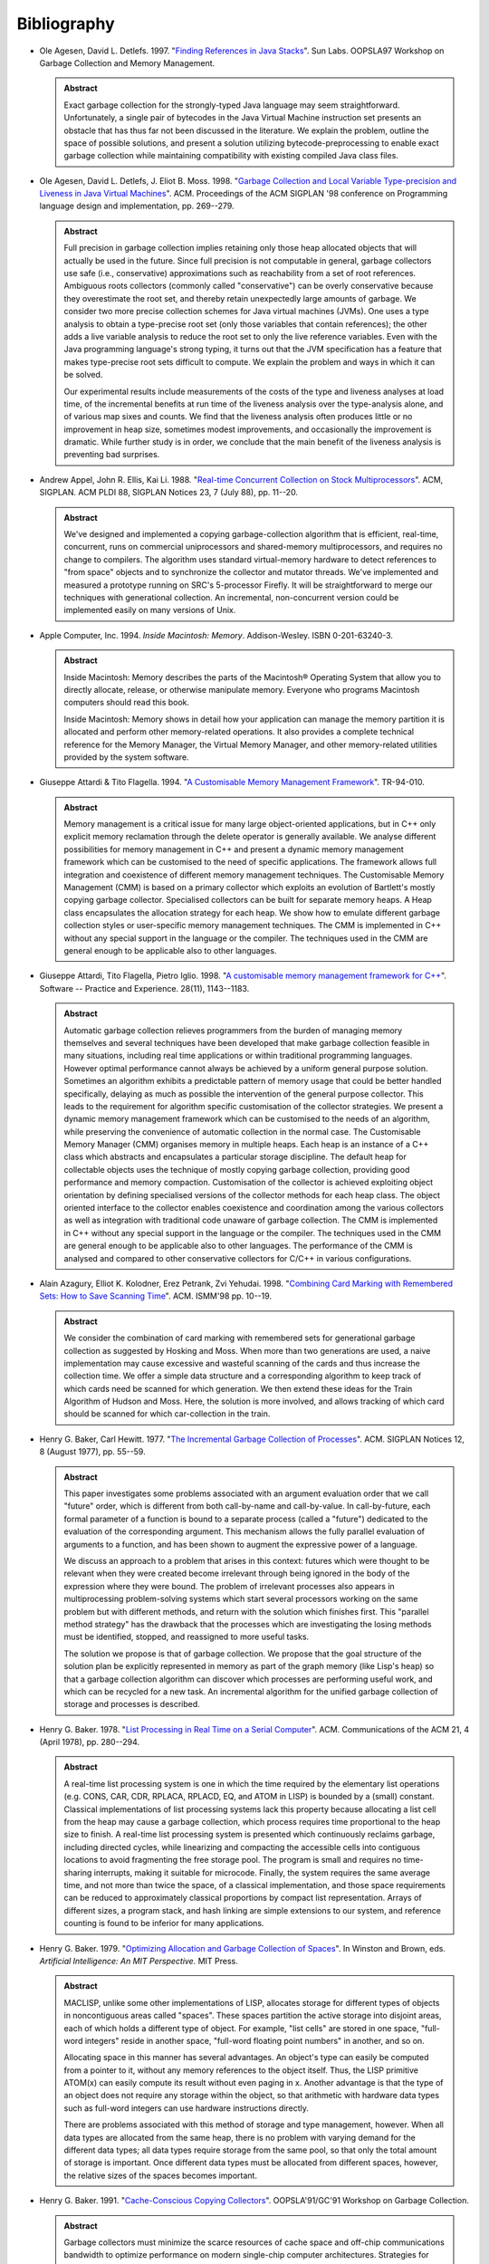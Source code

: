 .. _bibliography:

Bibliography
************

* .. _AD97:

  Ole Agesen, David L. Detlefs. 1997.  "`Finding References in Java Stacks <http://www-plan.cs.colorado.edu/diwan/class-papers/finding-references-in-java.pdf>`_". Sun Labs. OOPSLA97 Workshop on Garbage Collection and Memory Management.

  .. admonition:: Abstract

    Exact garbage collection for the strongly-typed Java language may
    seem straightforward. Unfortunately, a single pair of bytecodes in
    the Java Virtual Machine instruction set presents an obstacle that
    has thus far not been discussed in the literature. We explain the
    problem, outline the space of possible solutions, and present a
    solution utilizing bytecode-preprocessing to enable exact garbage
    collection while maintaining compatibility with existing compiled
    Java class files.

* .. _ADM98:

  Ole Agesen, David L. Detlefs, J. Eliot B. Moss. 1998.  "`Garbage Collection and Local Variable Type-precision and Liveness in Java Virtual Machines  <http://pdf.aminer.org/000/542/332/garbage_collection_and_local_variable_type_precision_and_liveness_in.pdf>`_". ACM. Proceedings of the ACM SIGPLAN '98 conference on Programming language design and implementation, pp. 269--279.

  .. admonition:: Abstract

    Full precision in garbage collection implies retaining only those
    heap allocated objects that will actually be used in the future.
    Since full precision is not computable in general, garbage
    collectors use safe (i.e., conservative) approximations such as
    reachability from a set of root references. Ambiguous roots
    collectors (commonly called "conservative") can be overly
    conservative because they overestimate the root set, and thereby
    retain unexpectedly large amounts of garbage. We consider two more
    precise collection schemes for Java virtual machines (JVMs). One
    uses a type analysis to obtain a type-precise root set (only those
    variables that contain references); the other adds a live variable
    analysis to reduce the root set to only the live reference
    variables. Even with the Java programming language's strong
    typing, it turns out that the JVM specification has a feature that
    makes type-precise root sets difficult to compute. We explain the
    problem and ways in which it can be solved.

    Our experimental results include measurements of the costs of the
    type and liveness analyses at load time, of the incremental
    benefits at run time of the liveness analysis over the
    type-analysis alone, and of various map sixes and counts. We find
    that the liveness analysis often produces little or no improvement
    in heap size, sometimes modest improvements, and occasionally the
    improvement is dramatic. While further study is in order, we
    conclude that the main benefit of the liveness analysis is
    preventing bad surprises.

* .. _AEL88:

  Andrew Appel, John R. Ellis, Kai Li. 1988.  "`Real-time Concurrent Collection on Stock Multiprocessors <http://apotheca.hpl.hp.com/ftp/pub/compaq/SRC/research-reports/SRC-025.pdf>`_". ACM, SIGPLAN. ACM PLDI 88, SIGPLAN Notices 23, 7 (July 88), pp. 11--20.

  .. admonition:: Abstract

    We've designed and implemented a copying garbage-collection
    algorithm that is efficient, real-time, concurrent, runs on
    commercial uniprocessors and shared-memory multiprocessors, and
    requires no change to compilers. The algorithm uses standard
    virtual-memory hardware to detect references to "from space"
    objects and to synchronize the collector and mutator threads.
    We've implemented and measured a prototype running on SRC's
    5-processor Firefly. It will be straightforward to merge our
    techniques with generational collection. An incremental,
    non-concurrent version could be implemented easily on many
    versions of Unix.

* .. _APPLE94:

  Apple Computer, Inc. 1994. *Inside Macintosh: Memory*. Addison-Wesley. ISBN 0-201-63240-3.

  .. admonition:: Abstract

    Inside Macintosh: Memory describes the parts of the Macintosh®
    Operating System that allow you to directly allocate, release, or
    otherwise manipulate memory. Everyone who programs Macintosh
    computers should read this book.

    Inside Macintosh: Memory shows in detail how your application can
    manage the memory partition it is allocated and perform other
    memory-related operations. It also provides a complete technical
    reference for the Memory Manager, the Virtual Memory Manager, and
    other memory-related utilities provided by the system software.

* .. _ATTARDI94:

  Giuseppe Attardi & Tito Flagella. 1994.  "`A Customisable Memory Management Framework <http://citeseerx.ist.psu.edu/viewdoc/download?doi=10.1.1.50.257&rep=rep1&type=pdf>`_". TR-94-010.

  .. admonition:: Abstract

    Memory management is a critical issue for many large
    object-oriented applications, but in C++ only explicit memory
    reclamation through the delete operator is generally available. We
    analyse different possibilities for memory management in C++ and
    present a dynamic memory management framework which can be
    customised to the need of specific applications. The framework
    allows full integration and coexistence of different memory
    management techniques. The Customisable Memory Management (CMM) is
    based on a primary collector which exploits an evolution of
    Bartlett's mostly copying garbage collector. Specialised
    collectors can be built for separate memory heaps. A Heap class
    encapsulates the allocation strategy for each heap. We show how to
    emulate different garbage collection styles or user-specific
    memory management techniques. The CMM is implemented in C++
    without any special support in the language or the compiler. The
    techniques used in the CMM are general enough to be applicable
    also to other languages.

* .. _AFI98:

  Giuseppe Attardi, Tito Flagella, Pietro Iglio. 1998.  "`A customisable memory management framework for C++ <ftp://ftp.di.unipi.it/pub/Papers/attardi/SPE.ps.gz>`_". Software -- Practice and Experience. 28(11), 1143--1183.

  .. admonition:: Abstract

    Automatic garbage collection relieves programmers from the burden
    of managing memory themselves and several techniques have been
    developed that make garbage collection feasible in many
    situations, including real time applications or within traditional
    programming languages. However optimal performance cannot always
    be achieved by a uniform general purpose solution. Sometimes an
    algorithm exhibits a predictable pattern of memory usage that
    could be better handled specifically, delaying as much as possible
    the intervention of the general purpose collector. This leads to
    the requirement for algorithm specific customisation of the
    collector strategies. We present a dynamic memory management
    framework which can be customised to the needs of an algorithm,
    while preserving the convenience of automatic collection in the
    normal case. The Customisable Memory Manager (CMM) organises
    memory in multiple heaps. Each heap is an instance of a C++ class
    which abstracts and encapsulates a particular storage discipline.
    The default heap for collectable objects uses the technique of
    mostly copying garbage collection, providing good performance and
    memory compaction. Customisation of the collector is achieved
    exploiting object orientation by defining specialised versions of
    the collector methods for each heap class. The object oriented
    interface to the collector enables coexistence and coordination
    among the various collectors as well as integration with
    traditional code unaware of garbage collection. The CMM is
    implemented in C++ without any special support in the language or
    the compiler. The techniques used in the CMM are general enough to
    be applicable also to other languages. The performance of the CMM
    is analysed and compared to other conservative collectors for
    C/C++ in various configurations.

* .. _AKPY98:

  Alain Azagury, Elliot K. Kolodner, Erez Petrank, Zvi Yehudai. 1998.  "`Combining Card Marking with Remembered Sets: How to Save Scanning Time <http://pdf.aminer.org/000/465/100/combining_card_marking_with_remembered_sets_how_to_save_scanning.pdf>`_". ACM. ISMM'98 pp. 10--19.

  .. admonition:: Abstract

    We consider the combination of card marking with remembered sets
    for generational garbage collection as suggested by Hosking and
    Moss. When more than two generations are used, a naive
    implementation may cause excessive and wasteful scanning of the
    cards and thus increase the collection time. We offer a simple
    data structure and a corresponding algorithm to keep track of
    which cards need be scanned for which generation. We then extend
    these ideas for the Train Algorithm of Hudson and Moss. Here, the
    solution is more involved, and allows tracking of which card
    should be scanned for which car-collection in the train.

* .. _BAKER77:

  Henry G. Baker, Carl Hewitt. 1977.  "`The Incremental Garbage Collection of Processes <http://home.pipeline.com/~hbaker1/Futures.html>`_". ACM. SIGPLAN Notices 12, 8 (August 1977), pp. 55--59.

  .. admonition:: Abstract

    This paper investigates some problems associated with an argument
    evaluation order that we call "future" order, which is different
    from both call-by-name and call-by-value. In call-by-future, each
    formal parameter of a function is bound to a separate process
    (called a "future") dedicated to the evaluation of the
    corresponding argument. This mechanism allows the fully parallel
    evaluation of arguments to a function, and has been shown to
    augment the expressive power of a language.

    We discuss an approach to a problem that arises in this context:
    futures which were thought to be relevant when they were created
    become irrelevant through being ignored in the body of the
    expression where they were bound. The problem of irrelevant
    processes also appears in multiprocessing problem-solving systems
    which start several processors working on the same problem but
    with different methods, and return with the solution which
    finishes first. This "parallel method strategy" has the drawback
    that the processes which are investigating the losing methods must
    be identified, stopped, and reassigned to more useful tasks.

    The solution we propose is that of garbage collection. We propose
    that the goal structure of the solution plan be explicitly
    represented in memory as part of the graph memory (like Lisp's
    heap) so that a garbage collection algorithm can discover which
    processes are performing useful work, and which can be recycled
    for a new task. An incremental algorithm for the unified garbage
    collection of storage and processes is described.

* .. _BAKER78:

  Henry G. Baker. 1978.  "`List Processing in Real Time on a Serial Computer <http://home.pipeline.com/~hbaker1/RealTimeGC.html>`_". ACM. Communications of the ACM 21, 4 (April 1978), pp. 280--294.

  .. admonition:: Abstract

    A real-time list processing system is one in which the time
    required by the elementary list operations (e.g. CONS, CAR, CDR,
    RPLACA, RPLACD, EQ, and ATOM in LISP) is bounded by a (small)
    constant. Classical implementations of list processing systems
    lack this property because allocating a list cell from the heap
    may cause a garbage collection, which process requires time
    proportional to the heap size to finish. A real-time list
    processing system is presented which continuously reclaims
    garbage, including directed cycles, while linearizing and
    compacting the accessible cells into contiguous locations to avoid
    fragmenting the free storage pool. The program is small and
    requires no time-sharing interrupts, making it suitable for
    microcode. Finally, the system requires the same average time, and
    not more than twice the space, of a classical implementation, and
    those space requirements can be reduced to approximately classical
    proportions by compact list representation. Arrays of different
    sizes, a program stack, and hash linking are simple extensions to
    our system, and reference counting is found to be inferior for
    many applications.

* .. _BAKER79:

  Henry G. Baker. 1979.  "`Optimizing Allocation and Garbage Collection of Spaces <http://home.pipeline.com/~hbaker1/OptAlloc.html>`_". In Winston and Brown, eds. *Artificial Intelligence: An MIT Perspective.* MIT Press.

  .. admonition:: Abstract

    MACLISP, unlike some other implementations of LISP, allocates
    storage for different types of objects in noncontiguous areas
    called "spaces". These spaces partition the active storage into
    disjoint areas, each of which holds a different type of object.
    For example, "list cells" are stored in one space, "full-word
    integers" reside in another space, "full-word floating point
    numbers" in another, and so on.

    Allocating space in this manner has several advantages. An
    object's type can easily be computed from a pointer to it, without
    any memory references to the object itself. Thus, the LISP
    primitive ATOM(x) can easily compute its result without even
    paging in x. Another advantage is that the type of an object does
    not require any storage within the object, so that arithmetic with
    hardware data types such as full-word integers can use hardware
    instructions directly.

    There are problems associated with this method of storage and type
    management, however. When all data types are allocated from the
    same heap, there is no problem with varying demand for the
    different data types; all data types require storage from the same
    pool, so that only the total amount of storage is important. Once
    different data types must be allocated from different spaces,
    however, the relative sizes of the spaces becomes important.

* .. _BAKER91:

  Henry G. Baker. 1991.  "`Cache-Conscious Copying Collectors <http://home.pipeline.com/~hbaker1/CacheCGC.html>`_". OOPSLA'91/GC'91 Workshop on Garbage Collection.

  .. admonition:: Abstract

    Garbage collectors must minimize the scarce resources of cache
    space and off-chip communications bandwidth to optimize
    performance on modern single-chip computer architectures.
    Strategies for achieving these goals in the context of copying
    garbage collection are discussed. A multi-processor
    mutator/collector system is analyzed. Finally, the Intel 80860XP
    architecture is studied.

* .. _BAKER92A:

  Henry G. Baker. 1992.  "`Lively Linear Lisp -- 'Look Ma, No Garbage!' <http://home.pipeline.com/~hbaker1/LinearLisp.html>`_". ACM. SIGPLAN Notices 27, 8 (August 1992), pp. 89--98.

  .. admonition:: Abstract

    Linear logic has been proposed as one solution to the problem of
    garbage collection and providing efficient "update-in-place"
    capabilities within a more functional language. Linear logic
    conserves accessibility, and hence provides a "mechanical
    metaphor" which is more appropriate for a distributed-memory
    parallel processor in which copying is explicit. However, linear
    logic's lack of sharing may introduce significant inefficiencies
    of its own.

    We show an efficient implementation of linear logic called "Linear
    Lisp" that runs within a constant factor of non-linear logic. This
    Linear Lisp allows RPLACX operations, and manages storage as
    safely as a non-linear Lisp, but does not need a garbage
    collector. Since it offers assignments but no sharing, it occupies
    a twilight zone between functional languages and imperative
    languages. Our Linear Lisp Machine offers many of the same
    capabilities as combinator/graph reduction machines, but without
    their copying and garbage collection problems.

* .. _BAKER92C:

  Henry G. Baker. 1992.  "`The Treadmill: Real-Time Garbage Collection Without Motion Sickness <http://home.pipeline.com/~hbaker1/NoMotionGC.html>`_". ACM. SIGPLAN Notices 27, 3 (March 1992), pp. 66--70.

  .. admonition:: Abstract

    A simple real-time garbage collection algorithm is presented which
    does not copy, thereby avoiding some of the problems caused by the
    asynchronous motion of objects. This in-place "treadmill" garbage
    collection scheme has approximately the same complexity as other
    non-moving garbage collectors, thus making it usable in a
    high-level language implementation where some pointers cannot be
    traced. The treadmill is currently being used in a Lisp system
    built in Ada.

* .. _BAKER92:

  Henry G. Baker. 1992.  "`CONS Should not CONS its Arguments, or, a Lazy Alloc is a Smart Alloc <http://home.pipeline.com/~hbaker1/LazyAlloc.html>`_". ACM. SIGPLAN Notices 27, 3 (March 1992), 24--34.

  .. admonition:: Abstract

    "Lazy allocation" is a model for allocating objects on the
    execution stack of a high-level language which does not create
    dangling references. Our model provides safe transportation into
    the heap for objects that may survive the deallocation of the
    surrounding stack frame. Space for objects that do not survive the
    deallocation of the surrounding stack frame is reclaimed without
    additional effort when the stack is popped. Lazy allocation thus
    performs a first-level garbage collection, and if the language
    supports garbage collection of the heap, then our model can reduce
    the amortized cost of allocation in such a heap by filtering out
    the short-lived objects that can be more efficiently managed in
    LIFO order. A run-time mechanism called "result expectation"
    further filters out unneeded results from functions called only
    for their effects. In a shared-memory multi-processor environment,
    this filtering reduces contention for the allocation and
    management of global memory.

    Our model performs simple local operations, and is therefore
    suitable for an interpreter or a hardware implementation. Its
    overheads for functional data are associated only with
    *assignments*, making lazy allocation attractive for "mostly
    functional" programming styles. Many existing stack allocation
    optimizations can be seen as instances of this generic model, in
    which some portion of these local operations have been optimized
    away through static analysis techniques.

    Important applications of our model include the efficient
    allocation of temporary data structures that are passed as
    arguments to anonymous procedures which may or may not use these
    data structures in a stack-like fashion. The most important of
    these objects are functional arguments (funargs), which require
    some run-time allocation to preserve the local environment. Since
    a funarg is sometimes returned as a first-class value, its
    lifetime can survive the stack frame in which it was created.
    Arguments which are evaluated in a lazy fashion (Scheme "delays"
    or "suspensions") are similarly handled. Variable-length argument
    "lists" themselves can be allocated in this fashion, allowing
    these objects to become "first-class". Finally, lazy allocation
    correctly handles the allocation of a Scheme control stack,
    allowing Scheme continuations to become first-class values.

* .. _BAKER92B:

  Henry G. Baker. 1992.  "`NREVERSAL of Fortune -- The Thermodynamics of Garbage Collection <http://home.pipeline.com/~hbaker1/ReverseGC.html>`_". Springer-Verlag. LNCS Vol. 637.

  .. admonition:: Abstract

    The need to *reverse* a computation arises in many contexts --
    debugging, editor undoing, optimistic concurrency undoing,
    speculative computation undoing, trace scheduling, exception
    handling undoing, database recovery, optimistic discrete event
    simulations, subjunctive computing, etc. The need to *analyze* a
    reversed computation arises in the context of static analysis --
    liveness analysis, strictness analysis, type inference, etc.
    Traditional means for restoring a computation to a previous state
    involve checkpoints; checkpoints require time to copy, as well as
    space to store, the copied material. Traditional reverse abstract
    interpretation produces relatively poor information due to its
    inability to guess the previous values of assigned-to variables.

    We propose an abstract computer model and a programming language
    -- Psi-Lisp -- whose primitive operations are injective and hence
    reversible, thus allowing arbitrary undoing without the overheads
    of checkpointing. Such a computer can be built from reversible
    conservative logic circuits, with the serendipitous advantage of
    dissipating far less heat than traditional Boolean AND/OR/NOT
    circuits. Unlike functional languages, which have one "state" for
    all times, Psi-Lisp has at all times one "state", with unique
    predecessor and successor states.

    Compiling into a reversible pseudocode can have benefits even when
    targeting a traditional computer. Certain optimizations, e.g.,
    update-in-place, and compile-time garbage collection may be more
    easily performed, because the information may be elicited without
    the difficult and time-consuming iterative abstract interpretation
    required for most non-reversible models.

    In a reversible machine, garbage collection for recycling storage
    can always be performed by a reversed (sub)computation. While this
    "collection is reversed mutation" insight does not reduce space
    requirements when used for the computation as a whole, it does
    save space when used to recycle at finer scales. This insight also
    provides an explanation for the fundamental importance of the
    push-down stack both for recognizing palindromes and for managing
    storage.

    Reversible computers are related to *Prolog*, *linear logic* and
    *chemical abstract machines*.

* .. _BAKER93:

  Henry G. Baker. 1993.  "`'Infant Mortality' and Generational Garbage Collection <http://home.pipeline.com/~hbaker1/YoungGen.html>`_". ACM. SIGPLAN Notices 28, 4 (April 1993), pp. 55--57.

  .. admonition:: Abstract

    Generation-based garbage collection has been advocated by
    appealing to the intuitive but vague notion that "young objects
    are more likely to die than old objects". The intuition is, that
    if a generation-based garbage collection scheme focuses its effort
    on scanning recently created objects, then its scanning efforts
    will pay off more in the form of more recovered garbage, than if
    it scanned older objects. In this note, we show a counterexample
    of a system in which "infant mortality" is as high as you please,
    but for which generational garbage collection is ineffective for
    improving the average mark/cons ratio. Other benefits, such as
    better locality and a smaller number of large delays, may still
    make generational garbage collection attractive for such a system,
    however.

* .. _BAKER93A:

  Henry G. Baker. 1993.  "`Equal Rights for Functional Objects or, The More Things Change, The More They Are the Same <http://home.pipeline.com/~hbaker1/ObjectIdentity.html>`_". ACM. OOPS Messenger 4, 4 (October 1993), pp. 2--27.

  .. admonition:: Abstract

    We argue that intensional object identity in object-oriented
    programming languages and databases is best defined operationally
    by side-effect semantics. A corollary is that "functional" objects
    have extensional semantics. This model of object identity, which
    is analogous to the normal forms of relational algebra, provides
    cleaner semantics for the value-transmission operations and
    built-in primitive equality predicate of a programming language,
    and eliminates the confusion surrounding "call-by-value" and
    "call-by-reference" as well as the confusion of multiple equality
    predicates.

    Implementation issues are discussed, and this model is shown to
    have significant performance advantages in persistent, parallel,
    distributed and multilingual processing environments. This model
    also provides insight into the "type equivalence" problem of
    Algol-68, Pascal and Ada.

* .. _BAKER94:

  Henry G. Baker. 1994.  "`Minimizing Reference Count Updating with Deferred and Anchored Pointers for Functional Data Structures <http://home.pipeline.com/~hbaker1/LRefCounts.html>`_". ACM. SIGPLAN Notices 29, 9 (September 1994), pp. 38--43.

  .. admonition:: Abstract

    "Reference counting" can be an attractive form of dynamic storage
    management. It recovers storage promptly and (with a garbage stack
    instead of a free list) it can be made "real-time" -- i.e., all
    accesses can be performed in constant time. Its major drawbacks
    are its inability to reclaim cycles, its count storage, and its
    count update overhead. Update overhead is especially irritating
    for functional (read-only) data where updates may dirty pristine
    cache lines and pages.

    We show how reference count updating can be largely eliminated for
    functional data structures by using the "linear style" of
    programming that is inspired by Girard's linear logic, and by
    distinguishing normal pointers from "anchored pointers", which
    indicate not only the object itself, but also the depth of the
    stack frame that anchors the object. An "anchor" for a pointer is
    essentially an enclosing data structure that is temporarily locked
    from being collected for the duration of the anchored pointer's
    existence by a deferred reference count. An "anchored pointer"
    thus implies a reference count increment that has been deferred
    until it is either cancelled or performed.

    Anchored pointers are generalizations of "borrowed" pointers and
    "phantom" pointers. Anchored pointers can provide a solution to
    the "derived pointer problem" in garbage collection.

* .. _BAKER94A:

  Henry G. Baker. 1994.  "`Thermodynamics and Garbage Collection <http://home.pipeline.com/~hbaker1/ThermoGC.html>`_". ACM. SIGPLAN Notices 29, 4 (April 1994), pp. 58--63.

  .. admonition:: Abstract

    We discuss the principles of statistical thermodynamics and their
    application to storage management problems. We point out problems
    which result from imprecise usage of the terms "information",
    "state", "reversible", "conservative", etc.

* .. _BAKER95A:

  Henry G. Baker. 1995.  "`'Use-Once' Variables and Linear Objects -- Storage Management, Reflection and Multi-Threading <http://home.pipeline.com/~hbaker1/Use1Var.html>`_". ACM. SIGPLAN Notices 30, 1 (January 1995), pp. 45--52.

  .. admonition:: Abstract

    Programming languages should have 'use-once' variables in addition
    to the usual 'multiple-use' variables. 'Use-once' variables are
    bound to linear (unshared, unaliased, or singly-referenced)
    objects. Linear objects are cheap to access and manage, because
    they require no synchronization or tracing garbage collection.
    Linear objects can elegantly and efficiently solve otherwise
    difficult problems of functional/mostly-functional systems --
    e.g., in-place updating and the efficient initialization of
    functional objects. Use-once variables are ideal for directly
    manipulating resources which are inherently linear such as
    freelists and 'engine ticks' in reflective languages.

    A 'use-once' variable must be dynamically referenced exactly once
    within its scope. Unreferenced use-once variables must be
    explicitly killed, and multiply-referenced use-once variables must
    be explicitly copied; this duplication and deletion is subject to
    the constraint that some linear datatypes do not support
    duplication and deletion methods. Use-once variables are bound
    only to linear objects, which may reference other linear or
    non-linear objects. Non-linear objects can reference other
    non-linear objects, but can reference a linear object only in a
    way that ensures mutual exclusion.

    Although implementations have long had implicit use-once variables
    and linear objects, most languages do not provide the programmer
    any help for their utilization. For example, use-once variables
    allow for the safe/controlled use of reified language
    implementation objects like single-use continuations.

    Linear objects and use-once variables map elegantly into dataflow
    models of concurrent computation, and the graphical
    representations of dataflow models make an appealing visual linear
    programming language.

* .. _BAKER95:

  Henry G. Baker. 1995. *Memory Management: International Workshop IWMM'95*. Springer-Verlag. ISBN 3-540-60368-9.

  .. admonition:: From the Preface

    The International Workshop on Memory Management 1995 (IWMM'95) is
    a continuation of the excellent series started by Yves Bekkers and
    Jacques Cohen with IWMM'92. The present volume assembles the
    refereed and invited technical papers which were presented during
    this year's workshop.

* .. _BBW97:

  Nick Barnes, Richard Brooksby, David Jones, Gavin Matthews, Pekka P. Pirinen, Nick Dalton, P. Tucker Withington. 1997. "`A Proposal for a Standard Memory Management Interface <http://www.cs.utexas.edu/ftp/garbage/GC97/withingt.ps>`_". OOPSLA97 Workshop on Garbage Collection and Memory Management.

  .. admonition:: From the notes

    There is no well-defined memory-management library API which would
    allow programmers to easily choose the best memory management
    implementation for their application.

    Some languages allow replacement of their memory management
    functions, but usually only the program API is specified, hence
    replacement of the entire program interface is required.

    Few languages support multiple memory management policies within a
    single program. Those that do use proprietary memory management
    policies.

    We believe that the design of an abstract program API is a
    prerequisite to the design of a “server” API and eventually an API
    that would permit multiple cooperating memory “servers”. If the
    interface is simple yet powerful enough to encompass most memory
    management systems, it stands a good chance of being widely
    adopted.

* .. _ZORN93B:

  David A. Barrett, Benjamin Zorn. 1993. "`Using Lifetime Predictors to Improve Memory Allocation Performance <http://citeseerx.ist.psu.edu/viewdoc/download?doi=10.1.1.56.6712&rep=rep1&type=pdf>`_". ACM. SIGPLAN'93 Conference on Programming Language Design and Implementation, pp. 187--196.

  .. admonition:: Abstract

    Dynamic storage allocation is used heavily in many application
    areas including interpreters, simulators, optimizers, and
    translators. We describe research that can improve all aspects of
    the performance of dynamic storage allocation by predicting the
    lifetimes of short-lived objects when they are allocated. Using
    five significant, allocation-intensive C programs, we show that a
    great fraction of all bytes allocated are short-lived (> 90% in
    all cases). Furthermore, we describe an algorithm for lifetime
    prediction that accurately predicts the lifetimes of 42--99% of all
    objects allocated. We describe and simulate a storage allocator
    that takes advantage of lifetime prediction of short-lived objects
    and show that it can significantly improve a program's memory
    overhead and reference locality, and even, at times, improve CPU
    performance as well.

* .. _BARRETT93:

  David A. Barrett, Benjamin Zorn. 1995. "`Garbage Collection using a Dynamic Threatening Boundary <http://citeseerx.ist.psu.edu/viewdoc/download?doi=10.1.1.45.1835&rep=rep1&type=pdf>`_". ACM. SIGPLAN'95 Conference on Programming Language Design and Implementation, pp. 301--314.

  .. admonition:: Abstract

    Generational techniques have been very successful in reducing the
    impact of garbage collection algorithms upon the performance of
    programs. However, it is impossible for designers of collection
    algorithms to anticipate the memory allocation behavior of all
    applications in advance. Existing generational collectors rely
    upon the applications programmer to tune the behavior of the
    collector to achieve maximum performance for each application.
    Unfortunately, because the many tuning parameters require detailed
    knowledge of both the collection algorithm and the program
    allocation behavior in order to be used effectively, such tuning
    is difficult and error prone. We propose a new garbage collection
    algorithm that uses just two easily understood tuning parameters
    that directly reflect the maximum memory and pause time
    constraints familiar to application programmers and users.

    Like generational collectors, ours divides memory into two spaces,
    one for short-lived, and another for long-lived objects. Unlike
    previous work, our collector dynamically adjusts the boundary
    between these two spaces in order to directly meet the resource
    constraints specified by the user. We describe two methods for
    adjusting this boundary, compare them with several existing
    algorithms, and show how effectively ours meets the specified
    constraints. Our pause time collector saved memory by holding
    median pause times closer to the constraint than the other pause
    time constrained algorithm and, when not over-constrained, our
    memory constrained collector exhibited the lowest CPU overhead of
    the algorithms we measured yet was capable of maintaining a
    maximum memory constraint.

* .. _BARTLETT88:

  Joel F. Bartlett. 1988. "`Compacting Garbage Collection with Ambiguous Roots <http://computer-refuge.org/classiccmp/ftp.digital.com-jun2004/pub/Compaq/WRL/research-reports/WRL-TR-88.2.pdf>`_". Digital Equipment Corporation.

  .. admonition:: Abstract

    This paper introduces a copying garbage collection algorithm which
    is able to compact most of the accessible storage in the heap
    without having an explicitly defined set of pointers that contain
    all the roots of all accessible storage. Using "hints" found in
    the processor's registers and stack, the algorithm is able to
    divide heap allocated objects into two groups: those that might be
    referenced by a pointer in the stack or registers, and those that
    are not. The objects which might be referenced are left in place,
    and the other objects are copied into a more compact
    representation.

    A Lisp compiler and runtime system which uses such a collector
    need not have complete control of the processor in order to force
    a certain discipline on the stack and registers. A Scheme
    implementation has been done for the Digital WRL Titan processor
    which uses a garbage collector based on this "mostly copying"
    algorithm. Like other languages for the Titan, it uses the Mahler
    intermediate language as its target. This simplifies the compiler
    and allows it to take advantage of the significant machine
    dependent optimizations provided by Mahler. The common
    intermediate language also simplifies call-outs from Scheme
    programs to functions written in other languages and call-backs
    from functions in other languages.

    Measurements of the Scheme implementation show that the algorithm
    is efficient, as little unneeded storage is retained and only a
    very small fraction of the heap is left in place.

    Simple pointer manipulation protocols also mean that compiler
    support is not needed in order to correctly handle pointers. Thus
    it is reasonable to provide garbage collected storage in languages
    such as C. A collector written in C which uses this algorithm is
    included in the Appendix.

* .. _BARTLETT89:

  Joel F. Bartlett. 1989. "`Mostly-Copying Garbage Collection Picks Up Generations and C++ <http://www.hpl.hp.com/techreports/Compaq-DEC/WRL-TN-12.pdf>`_". Digital Equipment Corporation.

  .. admonition:: Abstract

    The "mostly-copying" garbage collection algorithm provides a way
    to perform compacting garbage collection in spite of the presence
    of ambiguous pointers in the root set. As originally defined, each
    collection required almost all accessible objects to be moved.
    While adequate for many applications, programs that retained a
    large amount of storage spent a significant amount of time garbage
    collecting. To improve performance of these applications, a
    generational version of the algorithm has been designed. This note
    reports on this extension of the algorithm, and its application in
    collectors for Scheme and C++.

* .. _BC92:

  Yves Bekkers & Jacques Cohen. 1992. "`Memory Management, International Workshop IWMM 92 <http://www.informatik.uni-trier.de/%7Eley/db/conf/iwmm/iwmm92.html>`_". Springer-Verlag. LNCS Vol. 637, ISBN 3-540-55940-X.

* .. _BB99:

  Emery D. Berger, Robert D. Blumofe. 1999. "`Hoard: A Fast, Scalable, and Memory-Efficient Allocator for Shared-Memory Multiprocessors <http://citeseerx.ist.psu.edu/viewdoc/download?doi=10.1.1.81.5049&rep=rep1&type=pdf>`_". University of Texas at Austin. UTCS TR99-22.

  .. admonition:: Abstract

    In this paper, we present Hoard, a memory allocator for
    shared-memory multiprocessors. We prove that its worst-case memory
    fragmentation is asymptotically equivalent to that of an optimal
    uniprocessor allocator. We present experiments that demonstrate
    its speed and scalability.

* .. _BERGER01:

  Emery D. Berger, Benjamin G. Zorn, Kathryn S. McKinley. 2001. "`Composing high-performance memory allocators <http://www.cs.utexas.edu/users/speedway/DaCapo/papers/pldi2001.pdf>`_" ACM SIGPLAN Conference on Programming Language Design and Implementation 2001, pp. 114--124.

  .. admonition:: Abstract

    Current general-purpose memory allocators do not provide
    sufficient speed or flexibility for modern high-performance
    applications. Highly-tuned general purpose allocators have
    per-operation costs around one hundred cycles, while the cost of
    an operation in a custom memory allocator can be just a handful of
    cycles. To achieve high performance, programmers often write
    custom memory allocators from scratch -- a difficult and
    error-prone process.

    In this paper, we present a flexible and efficient infrastructure
    for building memory allocators that is based on C++ templates and
    inheritance. This novel approach allows programmers to build
    custom and general-purpose allocators as “heap layers” that can be
    composed without incurring any additional runtime overhead or
    additional programming cost. We show that this infrastructure
    simplifies allocator construction and results in allocators that
    either match or improve the performance of heavily-tuned
    allocators written in C, including the Kingsley allocator and the
    GNU obstack library. We further show this infrastructure can be
    used to rapidly build a general-purpose allocator that has
    performance comparable to the Lea allocator, one of the best
    uniprocessor allocators available. We thus demonstrate a clean,
    easy-to-use allocator interface that seamlessly combines the power
    and efficiency of any number of general and custom allocators
    within a single application.

* .. _BW88:

  Hans-J. Boehm, Mark Weiser. 1988. "`Garbage collection in an uncooperative environment <http://hboehm.info/spe_gc_paper/preprint.pdf>`_". Software -- Practice and Experience. 18(9):807--820.

  .. admonition:: Abstract

    We describe a technique for storage allocation and garbage
    collection in the absence of significant co-operation from the
    code using the allocator. This limits garbage collection overhead
    to the time actually required for garbage collection. In
    particular, application programs that rarely or never make use of
    the collector no longer encounter a substantial performance
    penalty. This approach greatly simplifies the implementation of
    languages supporting garbage collection. It further allows
    conventional compilers to be used with a garbage collector, either
    as the primary means of storage reclamation, or as a debugging
    tool.

* .. _BDS91:

  Hans-J. Boehm, Alan J. Demers, Scott Shenker. 1991. "`Mostly Parallel Garbage Collection <http://hboehm.info/gc/papers/pldi91.ps.Z>`_". Xerox PARC. ACM PLDI 91, SIGPLAN Notices 26, 6 (June 1991), pp. 157--164.

  .. admonition:: Abstract

    We present a method for adapting garbage collectors designed to
    run sequentially with the client, so that they may run
    concurrently with it. We rely on virtual memory hardware to
    provide information about pages that have been updated or
    "dirtied" during a given period of time. This method has been used
    to construct a mostly parallel trace-and-sweep collector that
    exhibits very short pause times. Performance measurements are
    given.

* .. _BC92A:

  Hans-J. Boehm, David Chase. 1992. "`A Proposal for Garbage-Collector-Safe C Compilation <http://hboehm.info/gc/papers/boecha.ps.gz>`_". *Journal of C Language Translation.* vol. 4, 2 (December 1992), pp. 126--141.

  .. admonition:: Abstract

    Conservative garbage collectors are commonly used in combination
    with conventional C programs. Empirically, this usually works
    well. However, there are no guarantees that this is safe in the
    presence of "improved" compiler optimization. We propose that C
    compilers provide a facility to suppress optimizations that are
    unsafe in the presence of conservative garbage collection. Such a
    facility can be added to an existing compiler at very minimal
    cost, provided the additional analysis is done in a
    machine-independent source-to-source prepass. Such a prepass may
    also check the source code for garbage-collector-safety.

* .. _BOEHM93:

  Hans-J. Boehm. 1993. "`Space Efficient Conservative Garbage Collection <http://hboehm.info/gc/papers/pldi93.ps.Z>`_". ACM, SIGPLAN. Proceedings of the ACM SIGPLAN '91 Conference on Programming Language Design and Implementation, SIGPLAN Notices 28, 6, pp 197--206.

  .. admonition:: Abstract

    We call a garbage collector conservative if it has only partial
    information about the location of pointers, and is thus forced to
    treat arbitrary bit patterns as though they might be pointers, in
    at least some cases. We show that some very inexpensive, but
    previously unused techniques can have dramatic impact on the
    effectiveness of conservative garbage collectors in reclaiming
    memory. Our most significant observation is that static data that
    appears to point to the heap should not result in misidentified
    reference to the heap. The garbage collector has enough
    information to allocate around such references. We also observe
    that programming style has a significantly impact on the amount of
    spuriously retained storage, typically even if the collector is
    not terribly conservative. Some fairly common C and C++
    programming styles significantly decrease the effectiveness of any
    garbage collector. These observations suffice to explain some of
    the different assessments of conservative collection that have
    appeared in the literature.

* .. _BOEHM00:

  Hans-J. Boehm. 2000. "`Reducing Garbage Collector Cache Misses <http://www.hpl.hp.com/techreports/2000/HPL-2000-99.html>`_". ACM. ISMM'00 pp. 59--64.

  .. admonition:: Abstract

    Cache misses are currently a major factor in the cost of garbage
    collection, and we expect them to dominate in the future.
    Traditional garbage collection algorithms exhibit relatively litle
    temporal locality; each live object in the heap is likely to be
    touched exactly once during each garbage collection. We measure
    two techniques for dealing with this issue: prefetch-on-grey, and
    lazy sweeping. The first of these is new in this context. Lazy
    sweeping has been in common use for a decade. It was introduced as
    a mechanism for reducing paging and pause times; we argue that it
    is also crucial for eliminating cache misses during the sweep
    phase.

    Our measurements are obtained in the context of a non-moving
    garbage collector. Fully copying garbage collection inherently
    requires more traffic through the cache, and thus probably also
    stands to benefit substantially from something like the
    prefetch-on-grey technique. Generational garbage collection may
    reduce the benefit of these techniques for some applications, but
    experiments with a non-moving generational collector suggest that
    they remain quite useful.

* .. _BOEHM01:

  Hans-J. Boehm. 2002. "Bounding Space Usage of Conservative Garbage Collectors `<http://www.hpl.hp.com/techreports/2001/HPL-2001-251.html>`_". HP Labs technical report HPL-2001-251.

  .. admonition:: Abstract

    Conservative garbage collectors can automatically reclaim unused
    memory in the absence of precise pointer location information. If
    a location can possibly contain a pointer, it is treated by the
    collector as though it contained a pointer. Although it is
    commonly assumed that this can lead to unbounded space use due to
    misidentified pointers, such extreme space use is rarely observed
    in practice, and then generally only if the number of
    misidentified pointers is itself unbounded. We show that if the
    program manipulates only data structures satisfying a simple
    GC-robustness criterion, then a bounded number of misidentified
    pointers can result at most in increasing space usage by a
    constant factor. We argue that nearly all common data structures
    are already GC- robust, and it is typically easy to identify and
    replace those that are not. Thus it becomes feasible to prove
    space bounds on programs collected by mildly conservative garbage
    collectors, such as the one in Barabash et al. (2001). The
    worst-case space overhead introduced by such mild conservatism is
    comparable to the worst-case fragmentation overhead for inherent
    in any non-moving storage allocator. The same GC-robustness
    criterion also ensures the absence of temporary space leaks of the
    kind discussed in Rojemo (1995) for generational garbage
    collectors.

* .. _BOEHM02:

  Hans-J. Boehm. 2002. "`Destructors, Finalizers, and Synchronization <http://www.hpl.hp.com/techreports/2002/HPL-2002-335.html>`_". HP Labs technical report HPL-2002-335.

  .. admonition:: Abstract

    We compare two different facilities for running cleanup actions
    for objects that are about to reach the end of their life.
    Destructors, such as we find in C++, are invoked synchronously
    when an object goes out of scope. They make it easier to implement
    cleanup actions for objects of well-known lifetime, especially in
    the presence of exceptions. Languages like Java, Modula-3, and C#
    provide a different kind of "finalization" facility: Cleanup
    methods may be run when the garbage collector discovers a heap
    object to be otherwise inaccessible. Unlike C++ destructors, such
    methods run in a separate thread at some much less well-defined
    time. We argue that these are fundamentally different, and
    potentially complementary, language facilities. We also try to
    resolve some common misunderstandings about finalization in the
    process. In particular: 1. The asynchronous nature of finalizers
    is not just an accident of implementation or a shortcoming of
    tracing collectors; it is necessary for correctness of client
    code, fundamentally affects how finalizers must be written, and
    how finalization facilities should be presented to the user. 2. An
    object may legitimately be finalized while one of its methods are
    still running. This should and can be addressed by the language
    specification and client code.

* .. _BM77:

  Robert S. Boyer and J. Strother Moore. 1977. "`A Fast String Searching Algorithm <http://www.cs.utexas.edu/~moore/publications/fstrpos.pdf>`_". *Communications of the ACM* 20(10):762--772.

  .. admonition:: Abstract

    An algorithm is presented that searches for the location, "*i*,"
    of the first occurrence of a character string, "*pat*," in another
    string, "*string*." During the search operation, the characters of
    *pat* are matched starting with the last character of *pat*. The
    information gained by starting the match at the end of the pattern
    often allows the algorithm to proceed in large jumps through the
    text being searched. Thus the algorithm has the unusual property
    that, in most cases, not all of the first *i* characters of
    *string* are inspected. The number of characters actually
    inspected (on the average) decreases as a function of the length
    of *pat*. For a random English pattern of length 5, the algorithm
    will typically inspect *i*/4 characters of string before finding a
    match at *i*. Furthermore, the algorithm has been implemented so
    that (on the average) fewer than *i* + *patlen* machine
    instructions are executed. These conclusions are supported with
    empirical evidence and a theoretical analysis of the average
    behavior of the algorithm. The worst case behavior of the
    algorithm is linear in *i* + *patlen*, assuming the availability
    of array space for tables linear in *patlen* plus the size of the
    alphabet.

* .. _BL72:

  P. Branquart, J. Lewi. 1972. "A scheme of storage allocation and garbage collection for ALGOL 68". Elsevier/North-Holland. ALGOL 68 Implementation -- Proceedings of the IFIP Working Conference on ALGOL 68 Implementation, July 1970.

* .. _BROOKSBY02:

  Richard Brooksby. 2002. "`The Memory Pool System: Thirty person-years of memory management development goes Open Source <http://www.ravenbrook.com/project/mps/doc/2002-01-30/ismm2002-paper/>`_". ISMM'02.

  .. admonition:: Abstract

    The Memory Pool System (MPS) is a very general, adaptable,
    flexible, reliable, and efficient memory management system. It
    permits the flexible combination of memory management techniques,
    supporting manual and automatic memory management, in-line
    allocation, finalization, weakness, and multiple simultaneous
    co-operating incremental generational garbage collections. It also
    includes a library of memory pool classes implementing specialized
    memory management policies.

    Between 1994 and 2001, Harlequin (now part of Global Graphics)
    invested about thirty person-years of effort developing the MPS.
    The system contained many innovative techniques and abstractions
    which were kept secret. In 1997 Richard Brooksby, the manager and
    chief architect of the project, and Nicholas Barnes, a senior
    developer, left Harlequin to form their own consultancy company,
    Ravenbrook, and in 2001, Ravenbrook acquired the MPS technology
    from Global Graphics. We are happy to announce that we are
    publishing the source code and documentation under an open source
    licence. This paper gives an overview of the system.

* .. _C1990:

  International Standard ISO/IEC 9899:1990. "Programming languages — C".

* .. _C1999:

  International Standard ISO/IEC 9899:1999. "`Programming languages — C <http://www.open-std.org/jtc1/sc22/WG14/www/docs/n1256.pdf>`_".

* .. _CGZ94:

  Brad Calder, Dirk Grunwald, Benjamin Zorn. 1994. "`Quantifying Behavioral Differences Between C and C++ Programs <http://cseclassic.ucsd.edu/users/calder/papers/JplVersion.pdf>`_". *Journal of Programming Languages.* 2(4):313--351.

  .. admonition:: Abstract

    Improving the performance of C programs has been a topic of great
    interest for many years. Both hardware technology and compiler
    optimization research has been applied in an effort to make C
    programs execute faster. In many application domains, the C++
    language is replacing C as the programming language of choice. In
    this paper, we measure the empirical behavior of a group of
    significant C and C++ programs and attempt to identify and
    quantify behavioral differences between them. Our goal is to
    determine whether optimization technology that has been successful
    for C programs will also be successful in C++ programs. We
    furthermore identify behavioral characteristics of C++ programs
    that suggest optimizations that should be applied in those
    programs. Our results show that C++ programs exhibit behavior that
    is significantly different than C programs. These results should
    be of interest to compiler writers and architecture designers who
    are designing systems to execute object-oriented programs.

* .. _CPC00:

  Dante J. Cannarozzi, Michael P. Plezbert, Ron K. Cytron. 2000. "`Contaminated garbage collection <http://citeseerx.ist.psu.edu/viewdoc/download?doi=10.1.1.58.9649&rep=rep1&type=pdf>`_". ACM. Proceedings of the ACM SIGPLAN '00 conference on on Programming language design and implementation, pp. 264--273.

  .. admonition:: Abstract

    We describe a new method for determining when an object can be
    garbage collected. The method does not require marking live
    objects. Instead, each object *X* is *dynamically* associated with
    a stack frame *M*, such that *X* is collectable when *M* pops.
    Because *X* could have been dead earlier, our method is
    conservative. Our results demonstrate that the methos nonetheless
    idenitifies a large percentage of collectable objects. The method
    has been implemented in Sun's Java™ Virtual Machine interpreter,
    and results are presented based on this implementation.

* .. _CW86:

  Patrick J. Caudill, Allen Wirfs-Brock. 1986. "A Third-Generation Smalltalk-80 Implementation". ACM. SIGPLAN Notices. 21(11), OOPSLA'86 ACM Conference on Object-Oriented Systems, Languages and Applications.

  .. admonition:: Abstract

    A new, high performance Smalltalk-80™ implementation is described
    which builds directly upon two previous implementation efforts.
    This implementation supports a large object space while retaining
    compatibility with previous Smalltalk-80™ images. The
    implementation utilizes a interpreter which incorporates a
    generation based garbage collector and which does not have an
    object table. This paper describes the design decisions which lead
    to this implementation and reports preliminary performance
    results.

* .. _CHENEY70:

  C. J. Cheney. 1970. "`A non-recursive list compacting algorithm <http://people.cs.umass.edu/~emery/classes/cmpsci691s-fall2004/papers/p677-cheney.pdf>`_". CACM. 13-11 pp. 677--678.

  .. admonition:: Abstract

    A simple nonrecursive list structure compacting scheme or garbage
    collector suitable for both compact and LISP-like list structures
    is presented. The algorithm avoids the need for recursion by using
    the partial structure as it is built up to keep track of those
    lists that have been copied.

* .. _CHL98:

  Perry Cheng, Robert Harper, Peter Lee. 1998. "`Generational stack collection and profile-driven pretenuring <http://citeseerx.ist.psu.edu/viewdoc/download?doi=10.1.1.43.9229&rep=rep1&type=pdf>`_". ACM. Proceedings of SIGPLAN'98 Conference on Programming Language Design and Implementation, pp. 162--173.

  .. admonition:: Abstract

    This paper presents two techniques for improving garbage
    collection performance: generational stack collection and
    profile-driven pretenuring. The first is applicable to stack-based
    implementations of functional languages while the second is useful
    for any generational collector. We have implemented both
    techniques in a generational collector used by the TIL compiler,
    and have observed decreases in garbage collection times of as much
    as 70% and 30%, respectively.

    Functional languages encourage the use of recursion which can lead
    to a long chain of activation records. When a collection occurs,
    these activation records must be scanned for roots. We show that
    scanning many activation records can take so long as to become the
    dominant cost of garbage collection. However, most deep stacks
    unwind very infrequently, so most of the root information obtained
    from the stack remains unchanged across successive garbage
    collections. *Generational stack collection* greatly reduces the
    stack scan cost by reusing information from previous scans.

    Generational techniques have been successful in reducing the cost
    of garbage collection. Various complex heap arrangements and
    tenuring policies have been proposed to increase the effectiveness
    of generational techniques by reducing the cost and frequency of
    scanning and copying. In contrast, we show that by using profile
    information to make lifetime predictions, *pretenuring* can avoid
    copying data altogether. In essence, this technique uses a
    refinement of the generational hypothesis (most data die young)
    with a locality principle concerning the age of data: most
    allocations sites produce data that immediately dies, while a few
    allocation sites consistently produce data that survives many
    collections.

* .. _CL98:

  Trishul M. Chilimbi, James R. Larus. 1998. "`Using Generational Garbage Collection To Implement Cache-Conscious Data Placement <http://ftp2.cs.wisc.edu/wwt/ismm98_cache_gc.pdf>`_". ACM. ISMM'98 pp. 37--48.

  .. admonition:: Abstract

    Processor and memory technology trends show a continual increase
    in the cost of accessing main memory. Machine designers have tried
    to mitigate the effect of this trend through a variety of
    techniques that attempt to reduce or tolerate memory latency.
    These techniques, unfortunately, have only been partially
    successful for pointer-manipulating programs. Recent research has
    demonstrated that these programs can benefit greatly from the
    complementary approach of reorganizing pointer data structures to
    improve cache locality. This paper describes how a generational
    garbage collector can be used to achieve a cache-conscious data
    layout, in which objects with high temporal affinity are placed
    next to each other, so they are likely to reside in the same cache
    block. The paper demonstrates the feasibility of collecting low
    overhead, real-time profiling information about data access
    patterns for object-oriented languages, and describes a new
    copying algorithm that utilizes this information to produce a
    cache-conscious object layout. Preliminary results indicate that
    this technique reduces cache miss rates by 21-42\%, and improves
    program performance by 14-37\%.

* .. _CH97:

  William D Clinger & Lars T Hansen. 1997. "`Generational Garbage Collection and the Radioactive Decay Model <http://citeseerx.ist.psu.edu/viewdoc/download?doi=10.1.1.164.370&rep=rep1&type=pdf>`_". ACM. Proceedings of PLDI 1997.

  .. admonition:: Abstract

    If a fixed exponentially decreasing probability distribution
    function is used to model every object's lifetime, then the age of
    an object gives no information about its future life expectancy.
    This *radioactive decay model* implies that there can be no
    rational basis for deciding which live objects should be promoted
    to another generation. Yet there remains a rational basis for
    deciding how many objects to promote, when to collect garbage, and
    which generations to collect.

    Analysis of the model leads to a new kind of generational garbage
    collector whose effectiveness does not depend upon heuristics that
    predict which objects will live longer than others.

    This result provides insight into the computational advantages of
    generational garbage collection, with implications for the
    management of objects whose life expectancies are difficult to
    predict.

* .. _COHEN81:

  Jacques Cohen. 1981. "Garbage collection of linked data structures". Computing Surveys. Vol. 13, no. 3.

  .. admonition:: Abstract

    A concise and unified view of the numerous existing algorithms for
    performing garbage collection of linked data structures is
    presented. The emphasis is on garbage collection proper, rather
    than on storage allocation.

    First, the classical garbage collection algorithms and their
    marking and collecting phases, with and without compacting, are
    discussed.

    Algorithms describing these phases are classified according to the
    type of cells to be collected: those for collecting single-sized
    cells are simpler than those for varisized cells. Recently
    proposed algorithms are presented and compared with the classical
    ones. Special topics in garbage collection are also covered. A
    bibliography with topical annotations is included.

* .. _CCZ98:

  Dominique Colnet, Philippe Coucaud, Olivier Zendra. 1998. "`Compiler Support to Customize the Mark and Sweep Algorithm <http://pdf.aminer.org/000/465/134/compiler_support_to_customize_the_mark_and_sweep_algorithm.pdf>`_". ACM. ISMM'98 pp. 154--165.

  .. admonition:: Abstract

    Mark and sweep garbage collectors (GC) are classical but still
    very efficient automatic memory management systems. Although
    challenged by other kinds of systems, such as copying collectors,
    mark and sweep collectors remain among the best in terms of
    performance.

    This paper describes our implementation of an efficient mark and
    sweep garbage collector tailored to each program. Compiler support
    provides the type information required to statically and
    automatically generate this customized garbage collector. The
    segregation of object by type allows the production of a more
    efficient GC code. This technique, implemented in SmallEiffel, our
    compiler for the object-oriented language Eiffel, is applicable to
    other languages and other garbage collection algorithms, be they
    distributed or not.

    We present the results obtained on programs featuring a variety of
    programming styles and compare our results to a well-known and
    high-quality garbage collector.

* .. _CWZ93:

  Jonathan E. Cook, Alexander L. Wolf, Benjamin Zorn. 1994. "`Partition Selection Policies in Object Database Garbage Collection <http://citeseerx.ist.psu.edu/viewdoc/download?doi=10.1.1.53.3656&rep=rep1&type=pdf>`_". ACM. SIGMOD. International Conference on the Management of Data (SIGMOD'94), pp. 371--382.

  .. admonition:: Abstract

    The automatic reclamation of storage for unreferenced objects is
    very important in object databases. Existing language system
    algorithms for automatic storage reclamation have been shown to be
    inappropriate. In this paper, we investigate methods to improve
    the performance of algorithms for automatic storage reclamation of
    object databases. These algorithms are based on a technique called
    partitioned garbage collection, in which a subset of the entire
    database is collected independently of the rest. Specifically, we
    investigate the policy that is used to select what partition in
    the database should be collected. The new partition selection
    policies that we propose and investigate are based on the
    intuition that the values of overwritten pointers provide good
    hints about where to find garbage. Using trace-driven simulation,
    we show that one of our policies requires less I/O to collect more
    garbage than any existing implementable policy and performs close
    to an impractical-to-implement but near-optimal policy over a wide
    range of database sizes and connectivities.

* .. _CKWZ96:

  Jonathan E. Cook, Artur Klauser, Alexander L. Wolf, Benjamin Zorn. 1996. "`Semi-automatic, Self-adaptive Control of Garbage Collection Rates in Object Databases <http://citeseerx.ist.psu.edu/viewdoc/download?doi=10.1.1.46.8140&rep=rep1&type=pdf>`_". ACM, SIGMOD. International Conference on the Management of Data (SIGMOD'96), pp. 377--388.

  .. admonition:: Abstract

    A fundamental problem in automating object database storage
    reclamation is determining how often to perform garbage
    collection. We show that the choice of collection rate can have a
    significant impact on application performance and that the "best"
    rate depends on the dynamic behavior of the application, tempered
    by the particular performance goals of the user. We describe two
    semi-automatic, self-adaptive policies for controlling collection
    rate that we have developed to address the problem. Using
    trace-driven simulations, we evaluate the performance of the
    policies on a test database application that demonstrates two
    distinct reclustering behaviors. Our results show that the
    policies are effective at achieving user-specified levels of I/O
    operations and database garbage percentage. We also investigate
    the sensitivity of the policies over a range of object
    connectivities. The evaluation demonstrates that semi-automatic,
    self-adaptive policies are a practical means for flexibly
    controlling garbage collection rate.

* .. _CNS92:

  Eric Cooper, Scott Nettles, Indira Subramanian. 1992. "Improving the Performance of SML Garbage Collection using Application-Specific Virtual Memory Management". ACM Conference on LISP and Functional Programming, pp. 43--52.

  .. admonition:: Abstract

    We improved the performance of garbage collection in the Standard ML of
    New Jersey system by using the virtual memory facilities provided by
    the Mach kernel.  We took advantage of Mach's support for large sparse
    address spaces and user-defined paging servers.  We decreased the
    elapsed time for realistic applications by as much as a factor of 4.

* .. _DACONTA93:

  Michael C. Daconta. 1993. *C Pointers and Dynamic Memory Management.* Wiley. ISBN 0-471-56152-5.

* .. _DACONTA95:

  Michael C. Daconta. 1995. *C++ Pointers and Dynamic Memory Management.* Wiley. ISBN 0-471-04998-0.

  .. admonition:: From the back cover

    Using techniques developed in the classroom at America Online's
    Programmer's University, Michael Daconta deftly pilots programmers
    through the intricacies of the two most difficult aspects of C++
    programming: pointers and dynamic memory management. Written by a
    programmer for programmers, this no-nonsense, nuts-and-bolts guide
    shows you how to fully exploit advanced C++ programming features,
    such as creating class-specific allocators, understanding
    references versus pointers, manipulating multidimensional arrays
    with pointers, and how pointers and dynamic memory are the core of
    object-oriented constructs like inheritance, name-mangling, and
    virtual functions.

* .. _DAHL63:

  O.-J. Dahl. 1963. "The SIMULA Storage Allocation Scheme". Norsk Regnesentral. NCC Document no. 162.

* .. _DENNING68:

  P. J. Denning. 1968. "`Thrashing: Its Causes and Prevention <https://cs.uwaterloo.ca/~Brecht/courses/702/Possible-Readings/vm-and-gc/thrashing-denning-afips-1968.pdf>`_". Proceedings AFIPS,1968 Fall Joint Computer Conference, vol. 33, pp. 915--922.

  .. admonition:: From the introduction

    A particularly troublesome phenomenon, thrashing, may seriously
    interfere with the performance of paged memory systems, reducing
    computing giants (Multics, IBM System 360, and others not
    necessarily excepted) to computing dwarfs. The term thrashing
    denotes excessive overhead and severe performance degradation or
    collapse caused by too much paging. Thrashing inevitably turns a
    shortage of memory space into a surplus of processor time.

* .. _DENNING70:

  P. J. Denning. 1970. "`Virtual Memory <http://denninginstitute.com/pjd/PUBS/VirtMem_1970.pdf>`_". ACM. ACM Computing Surveys, vol. 2, no. 3, pp. 153--190, Sept. 1970.

  .. admonition:: Abstract

    The need for automatic storage allocation arises from desires for
    program modularity, machine independence, and resource sharing.
    Virtual memory is an elegant way of achieving these objectives. In
    a virtual memory, the addresses a program may use to identify
    information are distinguished from the addresses the memory system
    uses to identify physical storage sites, and program-generated
    addresses are translated automatically to the corresponding
    machine addresses. Two principal methods for implementing virtual
    memory, segmentation and paging, are compared and contrasted. Many
    contemporary implementations have experienced one or more of these
    problems: poor utilization of storage, thrashing, and high costs
    associated with loading information into memory. These and
    subsidiary problems are studied from a theoretic view, and are
    shown to be controllable by a proper combination of hardware and
    memory management policies.

* .. _DS72:

  P. J. Denning, S. C. Schwartz. 1972. "`Properties of the Working-set Model <http://denninginstitute.com/pjd/PUBS/WSProp_1972.pdf>`_". CACM. vol. 15, no. 3, pp. 191--198.

  .. admonition:: Abstract

    A program's working set *W*\ (*t*, *T*) at time *t* is the set of
    distinct pages among the *T* most recently referenced pages.
    Relations between the average working-set size, the missing-page
    rate, and the interreference-interval distribution may be derived
    both from time-average definitions and from ensemble-average
    (statistical) definitions. An efficient algorithm for estimating
    these quantities is given. The relation to LRU (least recently
    used) paging is characterized. The independent-reference model, in
    which page references are statistically independent, is used to
    assess the effects of interpage dependencies on working-set size
    observations. Under general assumptions, working-set size is shown
    to be normally distributed.

* .. _DETLEFS92:

  David L. Detlefs. 1992. "`Garbage collection and runtime typing as a C++ library <http://citeseerx.ist.psu.edu/viewdoc/download?doi=10.1.1.71.2755&rep=rep1&type=pdf>`_". USENIX C++ Conference.

  .. admonition:: From the introduction

    Automatic storage management, or *garbage collection*, is a
    feature that can ease program development and enhance program
    reliability. Many high-level languages other than C++ provide
    garbage collection. This paper proposes the use of "smart pointer"
    template classes as an interface for the use of garbage collection
    in C++. Template classes and operator overloading are techniques
    allowing language extension at the level of user code; I claim
    that using these techniques to create smart pointer classes
    provdes a syntax for manipulating garbage-collected storage safely
    and conveniently. Further, the use of a smart-pointer template
    class offers the possibility of implementing the collector at the
    user-level, without requiring support from the compiler. If such a
    compiler-independent implementation is possible with adequate
    performance, then programmers can start to write code using
    garbage collection without waiting for language and compiler
    modifications. If the use of such a garbage collection interface
    becomes widespread, then C++ compilation systems can be built to
    specially support tht garbage collection interface, thereby
    allowing the use of collection algorithms with enhanced
    performance.

* .. _ZORN93:

  David L. Detlefs, Al Dosser, Benjamin Zorn. 1994. "`Memory Allocation Costs in Large C and C++ Programs <http://citeseerx.ist.psu.edu/viewdoc/download?doi=10.1.1.30.3073&rep=rep1&type=pdf>`_". Software -- Practice and Experience. 24(6):527--542.

  .. admonition:: Abstract

    Dynamic storage allocation is an important part of a large class
    of computer programs written in C and C++. High-performance
    algorithms for dynamic storage allocation have been, and will
    continue to be, of considerable interest. This paper presents
    detailed measurements of the cost of dynamic storage allocation in
    11 diverse C and C++ programs using five very different dynamic
    storage allocation implementations, including a conservative
    garbage collection algorithm. Four of the allocator
    implementations measured are publicly-available on the Internet. A
    number of the programs used in these measurements are also
    available on the Internet to facilitate further research in
    dynamic storage allocation. Finally, the data presented in this
    paper is an abbreviated version of more extensive statistics that
    are also publicly-available on the Internet.

* .. _DB76:

  L. Peter Deutsch, Daniel G. Bobrow. 1976. "`An Efficient, Incremental, Automatic Garbage Collector <http://citeseerx.ist.psu.edu/viewdoc/download?doi=10.1.1.63.4603&rep=rep1&type=pdf>`_". CACM. vol. 19, no. 9, pp. 522--526.

  .. admonition:: Abstract

    This paper describes a new way of solving the storage reclamation
    problem for a system such as Lisp that allocates storage
    automatically from a heap, and does not require the programmer to
    give any indication that particular items are no longer useful or
    accessible. A reference count scheme for reclaiming
    non-self-referential structures, and a linearizing, compacting,
    copying scheme to reorganize all storage at the users discretion
    are proposed. The algorithms are designed to work well in systems
    which use multiple levels of storage, and large virtual address
    space. They depend on the fact that most cells are referenced
    exactly once, and that reference counts need only be accurate when
    storage is about to be reclaimed. A transaction file stores
    changes to reference counts, and a multiple reference table stores
    the count for items which are referenced more than once.

* .. _DLMSS76:

  E. W. Dijkstra, Leslie Lamport, A. J. Martin, C. S. Scholten, E. F. M. Steffens. 1976. "`On-the-fly Garbage Collection: An Exercise in Cooperation <http://citeseerx.ist.psu.edu/viewdoc/download?doi=10.1.1.63.4752&rep=rep1&type=pdf>`_". Springer-Verlag. Lecture Notes in Computer Science, Vol. 46.

  .. admonition:: Abstract

    As an example of cooperation between sequential processes with
    very little mutual interference despite frequent manipulations of
    a large shared data space, a technique is developed which allows
    nearly all of the activity needed for garbage detection and
    collection to be performed by an additional processor operating
    con- currently with the processor devoted to the computation
    proper. Exclusion and synchronization constraints have been kept
    as weak as could be achieved; the severe complexities engendered
    by doing so are illustrated.

* .. _DMH92:

  Amer Diwan, Richard L. Hudson, J. Eliot B. Moss. 1992. "`Compiler Support for Garbage Collection in a Statically Typed Language <http://citeseerx.ist.psu.edu/viewdoc/download?doi=10.1.1.87.71&rep=rep1&type=pdf>`_". ACM. Proceedings of the 5th ACM SIGPLAN conference on Programming language design and implementation, pp. 273--282.

  .. admonition:: Abstract

    We consider the problem of supporting compacting garbage
    collection in the presence of modern compiler optimizations. Since
    our collector may move any heap object, it must accurately locate,
    follow, and update all pointers and values derived from pointers.
    To assist the collector, we extend the compiler to emit tables
    describing live pointers, and values derived from pointers, at
    each program location where collection may occur. Significant
    results include identification of a number of problems posed by
    optimizations, solutions to those problems, a working compiler,
    and experimental data concerning table sizes, table compression,
    and time overhead of decoding tables during collection. While gc
    support can affect the code produced, our sample programs show no
    significant changes, the table sizes are a modest fraction of the
    size of the optimized code, and stack tracing is a small fraction
    of total gc time. Since the compiler enhancements are also modest,
    we conclude that the approach is practical.

* .. _DTM93:

  Amer Diwan, David Tarditi, J. Eliot B. Moss. 1993. "`Memory Subsystem Performance of Programs with Intensive Heap Allocation <http://citeseerx.ist.psu.edu/viewdoc/download?doi=10.1.1.27.9220&rep=rep1&type=pdf>`_". Carnegie Mellon University. CMU-CS-93-227.

  .. admonition:: Abstract

    Heap allocation with copying garbage collection is a general
    storage management technique for modern programming languages. It
    is believed to have poor memory subsystem performance. To
    investigate this, we conducted an in-depth study of the memory
    subsystem performance of heap allocation for memory subsystems
    found on many machines. We studied the performance of
    mostly-functional Standard ML programs which made heavy use of
    heap allocation. We found that most machines support heap
    allocation poorly. However, with the appropriate memory subsystem
    organization, heap allocation can have good performance. The
    memory subsystem property crucial for achieving good performance
    was the ability to allocate and initialize a new object into the
    cache without a penalty. This can be achieved by having subblock
    placement with a subblock size of one word with a write allocate
    policy, along with fast page-mode writes or a write buffer. For
    caches with subblock placement, the data cache overhead was under
    9% for a 64k or larger data cache; without subblock placement the
    overhead was often higher than 50%.

* .. _DTM93A:

  Amer Diwan, David Tarditi, J. Eliot B. Moss. 1994. "`Memory Subsystem Performance of Programs Using Copying Garbage Collection <http://citeseerx.ist.psu.edu/viewdoc/download?doi=10.1.1.27.9220&rep=rep1&type=pdf>`_". ACM. CMU-CS-93-210, also in POPL '94.

  .. admonition:: Abstract

    Heap allocation with copying garbage collection is believed to
    have poor memory subsystem performance. We conducted a study of
    the memory subsystem performance of heap allocation for memory
    subsystems found on many machines. We found that many machines
    support heap allocation poorly. However, with the appropriate
    memory subsystem organization, heap allocation can have good
    memory subsystem performance.

* .. _DOLIGEZ93:

  Damien Doligez & Xavier Leroy. 1993. "`A concurrent, generational garbage collector for a multithreaded implementation of ML <http://citeseerx.ist.psu.edu/viewdoc/download?doi=10.1.1.52.9494&rep=rep1&type=pdf>`_". ACM. POPL '93, 113--123.

  .. admonition:: Abstract

    This paper presents the design and implementation of a "quasi
    real-time" garbage collector for Concurrent Caml Light, an
    implementation of ML with threads. This two-generation system
    combines a fast, asynchronous copying collector on the young
    generation with a non-disruptive concurrent marking collector on
    the old generation. This design crucially relies on the ML
    compile-time distinction between mutable and immutable objects.

* .. _DOLIGEZ94:

  Damien Doligez & Georges Gonthier. 1994. "`Portable, unobtrusive garbage collection for multiprocessor systems <http://citeseerx.ist.psu.edu/viewdoc/download?doi=10.1.1.52.4710&rep=rep1&type=pdf>`_". ACM. POPL '94, 70--83.

  .. admonition:: Abstract

    We describe and prove the correctness of a new concurrent
    mark-and-sweep garbage collection algorithm. This algorithm
    derives from the classical on-the-fly algorithm from Dijkstra et
    al. A distinguishing feature of our algorithm is that it supports
    multiprocessor environments where the registers of running
    processes are not readily accessible, without imposing any
    overhead on the elementary operations of loading a register or
    reading or initializing a field. Furthermore our collector never
    blocks running mutator processes except possibly on requests for
    free memory; in particular, updating a field or creating or
    marking or sweeping a heap object does not involve
    system-dependent synchronization primitives such as locks. We also
    provide support for process creation and deletion, and for
    managing an extensible heap of variable-sized objects.

* .. _DBE93:

  R. Kent Dybvig, Carl Bruggeman, David Eby. 1993. "`Guardians in a Generation-Based Garbage Collector <http://www.cs.indiana.edu/~dyb/pubs/guardians-pldi93.pdf>`_". SIGPLAN. Proceedings of the ACM SIGPLAN '93 Conference on Programming Language Design and Implementation, June 1993.

  .. admonition:: Abstract

    This paper describes a new language feature that allows
    dynamically allocated objects to be saved from deallocation by an
    automatic storage management system so that clean-up or other
    actions can be performed using the data stored within the objects.
    The program has full control over the timing of clean-up actions,
    which eliminates several potential problems and often eliminates
    the need for critical sections in code that interacts with
    clean-up actions. Our implementation is "generation-friendly" in
    the sense that the additional overhead within the mutator is
    proportional to the number of clean-up actions actually performed.

* .. _EDELSON92A:

  Daniel R. Edelson. 1992. "`Smart pointers: They're smart, but they're not pointers <http://citeseerx.ist.psu.edu/viewdoc/download?doi=10.1.1.54.530&rep=rep1&type=pdf>`_". USENIX C++ Conference.

  .. admonition:: From the introduction

    This paper shows hhow the behaviour of smart pointers diverges
    from that of pointers in certain common C++ constructs. Given
    this, we conclude that the C++ programming language does not
    support seamless smart pointers: smart pointers cannot
    transparently replace raw pointers in all ways except declaration
    syntax. We show that this conclusion also applies to *accessors*.

* .. _EDELSON92:

  Daniel R. Edelson. 1992. "`Comparing Two Garbage Collectors for C++ <http://citeseerx.ist.psu.edu/viewdoc/download?doi=10.1.1.43.6011&rep=rep1&type=pdf>`_". University of California at Santa Cruz. Technical Report UCSC-CRL-93-20.

  .. admonition:: Abstract

    Our research is concerned with compiler- independent, tag-free
    garbage collection for the C++ programming language. This paper
    presents a mark-and-sweep collector, and explains how it
    ameliorates shortcomings of a previous copy collector. The new
    collector, like the old, uses C++'s facilities for creating
    abstract data types to define a *tracked reference* type, called
    *roots*, at the level of the application program. A programmer
    wishing to utilize the garbage collection service uses these roots
    in place of normal, raw pointers. We present a detailed study of
    the cost of using roots, as compared to both normal pointers and
    reference counted pointers, in terms of instruction counts. We
    examine the efficiency of a small C++ application using roots,
    reference counting, manual reclamation, and conservative
    collection. Coding the application to use garbage collection, and
    analyzing the resulting efficiency, helped us identify a number of
    memory leaks and inefficiencies in the original, manually
    reclaimed version. We find that for this program, garbage
    collection using roots is much more efficient than reference
    counting, though less efficient than manual reclamation. It is
    hard to directly compare our collector to the conservative
    collector because of the differing efficiencies of their
    respective memory allocators.

* .. _EDWARDS:

  Daniel J. Edwards. n.d. "`Lisp II Garbage Collector <ftp://publications.ai.mit.edu/ai-publications/0-499/AIM-019.ps>`_". MIT. AI Memo 19 (AIM-19).

  .. admonition:: Our summary

    (This short memo doesn't have an abstract. Basically, it describes
    the plan for the LISP II Relocating Garbage Collector. It has four
    phases: marking, collection, relocation and moving. Marking is by
    recursive descent using a bit table. The remaining phases are
    linear sweeps through the bit table. The collection phase
    calculates how much everything needs to move, storing this
    information in the free blocks. The relocation phase updates all
    relocatable addresses. The moving phase moves the surviving
    objects into one contiguous block.)

* .. _ELLIS93:

  John R. Ellis, David L. Detlefs. 1993. "`Safe, Efficient Garbage Collection for C++ <http://www.hpl.hp.com/techreports/Compaq-DEC/SRC-RR-102.pdf>`_". Xerox PARC.

  .. admonition:: Abstract

    We propose adding safe, efficient garbage collection to C++,
    eliminating the possibility of storage-management bugs and making
    the design of complex, object-oriented systems much easier. This
    can be accomplished with almost no change to the language itself
    and only small changes to existing implementations, while
    retaining compatibility with existing class libraries.

* .. _FERREIRA96:

  Paulo Ferreira. 1996. "`Larchant: garbage collection in a cached distributed shared store with persistence by reachability <http://citeseerx.ist.psu.edu/viewdoc/download?doi=10.1.1.31.8434&rep=rep1&type=pdf>`_". Université Paris VI. Thése de doctorat.

  .. admonition:: Abstract

    The model of Larchant is that of a *Shared Address Space*
    (spanning every site in a network including secondary storage)
    with *Persistence By Reachability*. To provide the illusion of a
    shared address space across the network, despite the fact that
    site memories are disjoint, Larchant implements a *distributed
    shared memory* mechanism. Reachability is accessed by tracing the
    pointer graph, starting from the persistent root, and reclaiming
    unreachable objects. This is the task of *Garbage Collection*
    (GC).

    GC was until recently thought to be intractable in a large-scale
    system, due to problems of scale, incoherence, asynchrony, and
    performance. This thesis presents the solutions that Larchant
    proposes to these problems.

    The GC algorithm in Larchant combines tracing and
    reference-listing. It traces whenever economically feasible, i.e.,
    as long as the memory subset being collected remains local to a
    site, and counts references that would cost I/O traffic to trace.
    GC is orthogonal to coherence, i.e., makes progress even if only
    incoherent replicas are locally available. The garbage collector
    runs concurrently and asynchronously to applications. The
    reference-listing boundary changes dynamically and seamlessly, and
    independently at each site, in order to collect cycles of
    unreachable objects.

    We prove formally that our GC algorithm is correct, i.e., it is
    safe and live. The performance results from our Larchant prototype
    show that our design goals (scalability, coherence orthogonality,
    and good performance) are fulfilled.

* .. _FS98:

  Paulo Ferreira & Marc Shapiro. 1998. "`Modelling a Distributed Cached Store for Garbage Collection <http://citeseerx.ist.psu.edu/viewdoc/download?doi=10.1.1.45.6176&rep=rep1&type=pdf>`_". Springer-Verlag. Proceedings of 12th European Conference on Object-Oriented Programming, ECOOP98, LNCS 1445.

  .. admonition:: Abstract

    Caching and persistence support efficient, convenient and
    transparent distributed data sharing. The most natural model of
    persistence is persistence by reachability, managed automatically
    by a garbage collector (GC). We propose a very general model of
    such a system (based on distributed shared memory) and a scalable,
    asynchronous distributed GC algorithm. Within this model, we show
    sufficient and widely applicable correctness conditions for the
    interactions between applications, store, memory, coherence, and
    GC.

    The GC runs as a set of processes (local to each participating
    machine) communicating by asynchronous messages. Collection does
    not interfere with applications by setting locks, polluting
    caches, or causing I/O; this requirement raised some novel and
    interesting challenges which we address in this article. The
    algorithm is safe and live; it is not complete, i.e. it collects
    some distributed cycles of garbage but not necessarily all.

* .. _FW76:

  Daniel P Friedman, David S. Wise. 1976. "`Garbage collecting a heap which includes a scatter table <http://www.cs.indiana.edu/pub/techreports/TR34.pdf>`_". *Information Processing Letters.* 5, 6 (December 1976): 161--164.

  .. admonition:: Abstract

    A new algorithm is introduced for garbage collecting a heap which
    contains shared data structures accessed from a scatter table. The
    scheme provides for the purging of useless entries from the
    scatter table with no traverslas beyond the two required by
    classic collection schemes. For languages which use scatter tables
    to sustain unique existence of complex structures, like natural
    variables of SNOBOL, it indirectly allows liberal use of a single
    scatter table by ensuring efficient deletion of useless entries.
    Since the scatter table is completely restructured during the
    course of execution, the hashing scheme itself is easily altered
    during garbage collection whenever skewed loading of the scatter
    table warrants abandonment of the old hashing. This procedure is
    applicable to the maintenance of dynamic structures such as those
    in information retrieval schemes or in languages like LISP and
    SNOBOL.

* .. _FW77:

  Daniel P Friedman, David S. Wise. 1977. "`The One Bit Reference Count <http://www.cs.indiana.edu/pub/techreports/TR57.pdf>`_". *BIT.* (17)3: 351--359.

  .. admonition:: Abstract

    Deutsch and Bobrow propose a storage reclamation scheme for a heap
    which is a hybrid of garbage collection and reference counting.
    The point of the hybrid scheme is to keep track of very low
    reference counts between necessary invocation of garbage
    collection so that nodes which are allocated and rather quickly
    abandoned can be returned to available space, delaying necessity
    for garbage collection. We show how such a scheme may be
    implemented using the mark bit already required in every node by
    the garbage collector. Between garbage collections that bit is
    used to distinguish nodes with a reference count known to be one.
    A significant feature of our scheme is a small cache of references
    to nodes whose implemented counts "ought to be higher" which
    prevents the loss of logical count information in simple
    manipulations of uniquely referenced structures.

* .. _FW79:

  Daniel P Friedman, David S. Wise. 1979. "`Reference counting can manage the circular environments of mutual recursion <http://www.cs.indiana.edu/pub/techreports/TR73.pdf>`_". *Information Processing Letters.* 8, 1 (January 1979): 41--45.

  .. admonition:: From the introduction

    In this note we advance reference counting as a storage management
    technique viable for implementing recursive languages like ISWIM
    or pure LISP with the ``labels`` construct for implementing mutual
    recursion from SCHEME. ``Labels`` is derived from ``letrec`` and
    displaces the ``label`` operator, a version of the paradoxical
    Y-combinator. The key observation is that the requisite circular
    structure (which ordinarily cripples reference counts) occurs only
    within the language--rather than the user--structure, and that the
    references into this structure are well-controlled.

* .. _GZH93:

  Dirk Grunwald, Benjamin Zorn, R. Henderson. 1993. "`Improving the Cache Locality of Memory Allocation <http://citeseerx.ist.psu.edu/viewdoc/download?doi=10.1.1.43.6621&rep=rep1&type=pdf>`_". SIGPLAN. SIGPLAN '93, Conference on PLDI, June 1993, Albuquerque, New Mexico.

  .. admonition:: Abstract

    The allocation and disposal of memory is a ubiquitous operation in
    most programs. Rarely do programmers concern themselves with
    details of memory allocators; most assume that memory allocators
    provided by the system perform well. This paper presents a
    performance evaluation of the reference locality of dynamic
    storage allocation algorithms based on trace-driven simulation of
    five large allocation-intensive C programs. In this paper, we show
    how the design of a memory allocator can significantly affect the
    reference locality for various applications. Our measurements show
    that poor locality in sequential-fit algorithms reduces program
    performance, both by increasing paging and cache miss rates. While
    increased paging can be debilitating on any architecture, cache
    misses rates are also important for modern computer architectures.
    We show that algorithms attempting to be space-efficient, by
    coalescing adjacent free objects show poor reference locality,
    possibly negating the benefits of space efficiency. At the other
    extreme, algorithms can expend considerable effort to increase
    reference locality yet gain little in total execution performance.
    Our measurements suggest an allocator design that is both very
    fast and has good locality of reference.

* .. _GRUN92:

  Dirk Grunwald & Benjamin Zorn. 1993. "`CustoMalloc: Efficient Synthesized Memory Allocators <http://citeseerx.ist.psu.edu/viewdoc/download?doi=10.1.1.35.5260&rep=rep1&type=pdf>`_". Software -- Practice and Experience. 23(8):851--869.

  .. admonition:: Abstract

    The allocation and disposal of memory is a ubiquitous operation in
    most programs. Rarely do programmers concern themselves with
    details of memory allocators; most assume that memory allocators
    provided by the system perform well. Yet, in some applications,
    programmers use domain-specific knowledge in an attempt to improve
    the speed or memory utilization of memory allocators. In this
    paper, we describe a program (CustoMalloc) that synthesizes a
    memory allocator customized for a specific application. Our
    experiments show that the synthesized allocators are uniformly
    faster than the common binary-buddy (BSD) allocator, and are more
    space efficient. Constructing a custom allocator requires little
    programmer effort. The process can usually be accomplished in a
    few minutes, and yields results superior even to domain-specific
    allocators designed by programmers. Our measurements show the
    synthesized allocators are from two to ten times faster than
    widely used allocators.

* .. _GUDEMAN93:

  David Gudeman. 1993. "`Representing Type Information in Dynamically Typed Languages <http://citeseerx.ist.psu.edu/viewdoc/download?doi=10.1.1.39.4394&rep=rep1&type=pdf>`_". University of Arizona at Tucson. Technical Report TR 93-27.

  .. admonition:: Abstract

    This report is a discussion of various techniques for representing
    type information in dynamically typed languages, as implemented on
    general-purpose machines (and costs are discussed in terms of
    modern RISC machines). It is intended to make readily available a
    large body of knowledge that currently has to be absorbed
    piecemeal from the literature or re-invented by each language
    implementor. This discussion covers not only tagging schemes but
    other forms of representation as well, although the discussion is
    strictly limited to the representation of type information. It
    should also be noted that this report does not purport to contain
    a survey of the relevant literature. Instead, this report gathers
    together a body of folklore, organizes it into a logical
    structure, makes some generalizations, and then discusses the
    results in terms of modern hardware.

* .. _HARRIS99:

  Timothy Harris. 1999. "`Early storage reclamation in a tracing garbage collector <http://www.timharris.co.uk/papers/1999-sigplan.pdf>`_". ACM. ACM SIG-PLAN Notices 34:4, pp. 46--53.

  .. admonition:: Abstract

    This article presents a technique for allowing the early recovery
    of storage space occupied by garbage data. The idea is similar to
    that of generational garbage collection, except that the heap is
    partitioned based on a static analysis of data type definitions
    rather than on the approximate age of allocated objects. A
    prototype implementation is presented, along with initial results
    and ideas for future work.

* .. _HENRIK94:

  Roger Henriksson. 1994. "Scheduling Real Time Garbage Collection". Department of Computer Science at Lund University. LU-CS-TR:94-129.

  .. admonition:: Abstract

    This paper presents a new model for scheduling the work of an
    incremental garbage collector in a system with hard real time
    requirements. The method utilizes the fact that just some of the
    processes in the system have to meet hard real time requirements
    and that these processes typically run periodically, a fact that
    we can make use of when scheduling the garbage collection. The
    work of the collector is scheduled to be performed in the pauses
    between the critical processes and is suspended when the processes
    with hard real time requirements run. It is shown that this
    approach is feasible for many real time systems and that it leaves
    the time-critical parts of the system undisturbed from garbage
    collection induced delays.

* .. _HENRIK96:

  Roger Henriksson. 1996. "`Adaptive Scheduling of Incremental Copying Garbage Collection for Interactive Applications <http://citeseerx.ist.psu.edu/viewdoc/download?doi=10.1.1.51.1554&rep=rep1&type=pdf>`_". NWPER96.

  .. admonition:: Abstract

    Incremental algorithms are often used to interleave the work of a
    garbage collector with the execution of an application program,
    the intention being to avoid long pauses. However, overestimating
    the worst-case storage needs of the program often causes all the
    garbage collection work to be performed in the beginning of the
    garbage collection cycles, slowing down the application program to
    an unwanted degree. This paper explores an approach to
    distributing the work more evenly over the garbage collection
    cycle.

* .. _HENRIKSSON98:

  Roger Henriksson. 1998. "`Scheduling Garbage Collection in Embedded Systems <http://lup.lub.lu.se/luur/download?func=downloadFile&recordOId=18921&fileOId=630830>`_". Department of Computer Science at Lund University. Ph.D. thesis.

  .. admonition:: Abstract

    The complexity of systems for automatic control and other
    safety-critical applications grows rapidly. Computer software
    represents an increasing part of the complexity. As larger systems
    are developed, we need to find scalable techniques to manage the
    complexity in order to guarantee high product quality. Memory
    management is a key quality factor for these systems. Automatic
    memory management, or garbage collection, is a technique that
    significantly reduces the complex problem of correct memory
    management. The risk of software errors decreases and development
    time is reduced.

    Garbage collection techniques suitable for interactive and soft
    real-time systems exist, but few approaches are suitable for
    systems with hard real-time requirements, such as control systems
    (embedded systems). One part of the problem is solved by
    incremental garbage collection algorithms, which have been
    presented before. We focus on the scheduling problem which forms
    the second part of the problem, i.e. how the work of a garbage
    collector should be scheduled in order to disturb the application
    program as little as possible. It is studied how a priori
    scheduling analysis of systems with automatic memory management
    can be made. The field of garbage collection research is thus
    joined with the field of scheduling analysis in order to produce a
    practical synthesis of the two fields.

    A scheduling strategy is presented that employs the properties of
    control systems to ensure that no garbage collection work is
    performed during the execution of critical processes. The hard
    real-time part of the system is thus never disturbed by garbage
    collection work. Existing incremental garbage collection
    algorithms are adapted to the presented strategy. Necessary
    modifications of the algorithms and the real-time kernel are
    discussed. A standard scheduling analysis technique, rate
    monotonic analysis, is extended in order to make a priori analysis
    of the schedulability of the garbage collector possible.

    The scheduling algorithm has been implemented in an industrially
    relevant real-time environment in order to show that the strategy
    is feasible in practice. The experimental evaluation shows that
    predictable behaviour and sub-millisecond worst-case delays can be
    achieved on standard hardware even by a non-optimized prototype
    garbage collector.

* .. _HOSKING91:

  Antony L. Hosking. 1991. "`Main memory management for persistence <ftp://ftp.cs.purdue.edu/pub/hosking/papers/oopsla91gc-alh.pdf>`_". ACM. Proceedings of the ACM OOPSLA'91 Workshop on Garbage Collection.

  .. admonition:: Abstract

    Reachability-based persistence imposes new requirements for main
    memory management in general, and garbage collection in
    particular. After a brief introduction to the characteristics and
    requirements of reachability-based persistence, we present the
    design of a run-time storage manager for Persistent Smalltalk and
    Persistent Modula-3, which allows the reclamation of storage from
    both temporary objects and buffered persistent objects.

* .. _HMS92:

  Antony L. Hosking, J. Eliot B. Moss, Darko Stefanovic. 1992. "`A comparative performance evaluation of write barrier implementations <ftp://ftp.cs.purdue.edu/pub/hosking/papers/oopsla92.pdf>`_". ACM. OOPSLA'92 Conference Proceedings, ACM SIGPLAN Notices 27(10), pp 92--109.

  .. admonition:: Abstract

    Generational garbage collectors are able to achieve very small
    pause times by concentrating on the youngest (most recently
    allocated) objects when collecting, since objects have been
    observed to die young in many systems. Generational collectors
    must keep track of all pointers from older to younger generations,
    by “monitoring” all stores into the heap. This *write barrier* has
    been implemented in a number of ways, varying essentially in the
    granularity of the information observed and stored. Here we
    examine a range of write barrier implementations and evaluate
    their relative performance within a generation scavenging garbage
    collector for Smalltalk.

* .. _HH93:

  Antony L. Hosking, Richard L. Hudson. 1993. "`Remembered sets can also play cards <ftp://ftp.cs.purdue.edu/pub/hosking/papers/gc-workshop93c.pdf>`_". ACM. Proceedings of the ACM OOPSLA'93 Workshop on Memory Management and Garbage Collection.

  .. admonition:: Abstract

    Remembered sets and dirty bits have been proposed as alternative
    implementations of the write barrier for garbage collection. There
    are advantages to both approaches. Dirty bits can be efficiently
    maintained with minimal, bounded overhead per store operation,
    while remembered sets concisely, and accurately record the
    necessary information. Here we present evidence to show that
    hybrids can combine the virtues of both schemes and offer
    competitive performance. Moreover, we argue that a hybrid can
    better avoid the devils that are the downfall of the separate
    alternatives.

* .. _HM93:

  Antony L. Hosking, J. Eliot B. Moss. 1993. "`Protection traps and alternatives for memory management of an object-oriented language <ftp://ftp.cs.purdue.edu/pub/hosking/papers/sosp93.pdf>`_". ACM. Proceedings of the Fourteenth ACM Symposium on Operating Systems Principles, ACM Operating Systems Review 27(5), pp 106--119.

  .. admonition:: Abstract

    Many operating systems allow user programs to specify the
    protection level (inaccessible, read-only, read-write) of pages in
    their virtual memory address space, and to handle any protection
    violations that may occur. Such page-protection techniques have
    been exploited by several user-level algorithms for applications
    including generational garbage collection and persistent stores.
    Unfortunately, modern hardware has made efficient handling of page
    protection faults more difficult. Moreover, page-sized granularity
    may not match the natural granularity of a given application. In
    light of these problems, we reevaluate the usefulness of
    page-protection primitives in such applications, by comparing the
    performance of implementations that make use of the primitives
    with others that do not. Our results show that for certain
    applications software solutions outperform solutions that rely on
    page-protection or other related virtual memory primitives.

* .. _HMDW91:

  Richard L. Hudson, J. Eliot B. Moss, Amer Diwan, Christopher F. Weight. 1991. "`A Language-Independent Garbage Collector Toolkit <http://scholarworks.umass.edu/cgi/viewcontent.cgi?article=1210&context=cs_faculty_pubs>`_". University of Massachusetts at Amherst. COINS Technical Report 91--47.

  .. admonition:: Abstract

    We describe a memory management toolkit for language implementors.
    It offers efficient and flexible generation scavenging garbage
    collection. In addition to providing a core of
    language-independent algorithms and data structures, the toolkit
    includes auxiliary components that ease implementation of garbage
    collection for programming languages. We have detailed designs for
    Smalltalk and Modula-3 and are confident the toolkit can be used
    with a wide variety of languages. The toolkit approach is itself
    novel, and our design includes a number of additional innovations
    in flexibility, efficiency, accuracy, and cooperation between the
    compiler and the collector.

* .. _HM92:

  Richard L. Hudson, J. Eliot B. Moss. 1992. "`Incremental Collection of Mature Objects <http://citeseerx.ist.psu.edu/viewdoc/download?doi=10.1.1.53.3883&rep=rep1&type=pdf>`_". Springer-Verlag. LNCS #637  International Workshop on Memory Management, St. Malo, France, Sept. 1992, pp. 388--403.

  .. admonition:: Abstract

    We present a garbage collection algorithm that extends
    generational scavenging to collect large older generations (mature
    objects) non-disruptively. The algorithm's approach is to process
    bounded-size pieces of mature object space at each collection; the
    subtleties lie in guaranteeing that it eventually collects any and
    all garbage. The algorithm does not assume any special hardware or
    operating system support, e.g., for forwarding pointers or
    protection traps. The algorithm copies objects, so it naturally
    supports compaction and reclustering.

* .. _HMMM97:

  Richard L. Hudson, Ron Morrison, J. Eliot B. Moss, David S. Munro. 1997. "`Garbage Collecting the World: One Car at a Time <http://www.cs.umass.edu/~moss/papers/oopsla-1997-gc-world.pdf>`_". ACM. Proc. OOPSLA 97, pp. 162--175.

  .. admonition:: Abstract

    A new garbage collection algorithm for distributed object systems,
    called DMOS (Distributed Mature Object Space), is presented. It is
    derived from two previous algorithms, MOS (Mature Object Space),
    sometimes called the train algorithm, and PMOS (Persistent Mature
    Object Space). The contribution of DMOS is that it provides the
    following unique combination of properties for a distributed
    collector: safety, completeness, non-disruptiveness,
    incrementality, and scalability. Furthermore, the DMOS collector
    is non-blocking and does not use global tracing.

* .. _JOHNSTONE97:

  Mark S. Johnstone. 1997. "`Non-Compacting Memory Allocation and Real-Time Garbage Collection <ftp://ftp.cs.utexas.edu/pub/garbage/johnstone-dissertation.ps.gz>`_". University of Texas at Austin.

  .. admonition:: Abstract

    Dynamic memory use has been widely recognized to have profound
    effects on program performance, and has been the topic of many
    research studies over the last forty years. In spite of years of
    research, there is considerable confusion about the effects of
    dynamic memory allocation. Worse, this confusion is often
    unrecognized, and memory allocators are widely thought to be
    fairly well understood.

    In this research, we attempt to clarify many issues for both
    manual and automatic non-moving memory management. We show that
    the traditional approaches to studying dynamic memory allocation
    are unsound, and develop a sound methodology for studying this
    problem. We present experimental evidence that fragmentation costs
    are much lower than previously recognized for most programs, and
    develop a framework for understanding these results and enabling
    further research in this area. For a large class of programs using
    well-known allocation policies, we show that fragmentation costs
    are near zero. We also study the locality effects of memory
    allocation on programs, a research area that has been almost
    completely ignored. We show that these effects can be quite
    dramatic, and that the best allocation policies in terms of
    fragmentation are also among the best in terms of locality at both
    the cache and virtual memory levels of the memory hierarchy.

    We extend these fragmentation and locality results to real-time
    garbage collection. We have developed a hard real-time,
    non-copying generational garbage collector which uses a
    write-barrier to coordinate collection work only with
    modifications of pointers, therefore making coordination costs
    cheaper and more predictable than previous approaches. We combine
    this write-barrier approach with implicit non-copying reclamation,
    which has most of the advantages of copying collection (notably
    avoiding both the sweep phase required by mark-sweep collectors,
    and the referencing of garbage objects when reclaiming their
    space), without the disadvantage of having to actually copy the
    objects. In addition, we present a model for non-copying
    implicit-reclamation garbage collection. We use this model to
    compare and contrast our work with that of others, and to discuss
    the tradeoffs that must be made when developing such a garbage
    collector.

* .. _JW98:

  Mark S. Johnstone, Paul R. Wilson. 1998. "`The Memory Fragmentation Problem: Solved? <http://citeseerx.ist.psu.edu/viewdoc/download?doi=10.1.1.45.3382&rep=rep1&type=pdf>`_". ACM. ISMM'98 pp. 26--36.

  .. admonition:: Abstract

    We show that for 8 real and varied C and C++ programs, several
    conventional dynamic storage allocators provide near-zero
    fragmentation, once overheads due to implementation details
    (headers, alignment, etc.) are properly accounted for. This
    substantially strengthens our previous results showing that the
    memory fragmentation problem has generally been misunderstood, and
    that good allocator policies can provide good memory usage for
    most programs. The new results indicate that for most programs,
    excellent allocator policies are readily available, and efficiency
    of implementation is the major challenge. While we believe that
    our experimental results are state-of-the-art and our methodology
    is superior to most previous work, more work should be done to
    identify and study unusual problematic program behaviors not
    represented in our sample.

* .. _JONES92:

  Richard E. Jones. 1992. "`Tail recursion without space leaks <http://citeseerx.ist.psu.edu/viewdoc/download?doi=10.1.1.45.5083&rep=rep1&type=pdf>`_". *Journal of Functional Programming.* 2(1):73--79.

  .. admonition:: Abstract

    The G-machine is a compiled graph reduction machine for lazy
    functional languages. The G-machine compiler contains many
    optimisations to improve performance. One set of such
    optimisations is designed to improve the performance of tail
    recursive functions. Unfortunately the abstract machine is subject
    to a space leak--objects are unnecessarily preserved by the
    garbage collector.

    This paper analyses why a particular form of space leak occurs in
    the G-machine, and presents some ideas for fixing this problem.
    This phenomena in other abstract machines is also examined
    briefly.

* .. _JL92:

  Richard E. Jones, Rafael Lins. 1992. "`Cyclic weighted reference counting without delay <http://citeseerx.ist.psu.edu/viewdoc/download?doi=10.1.1.43.8499&rep=rep1&type=pdf>`_". Computing Laboratory, The University of Kent at Canterbury. Technical Report 28-92.

  .. admonition:: Abstract

    Weighted Reference Counting is a low-communication distributed
    storage reclamation scheme for loosely-coupled multiprocessors.
    The algorithm we present herein extends weighted reference
    counting to allow the collection of cyclic data structures. To do
    so, the algorithm identifies candidate objects that may be part of
    cycles and performs a tricolour mark-scan on their subgraph in a
    lazy manner to discover whether the subgraph is still in use. The
    algorithm is concurrent in the sense that multiple useful
    computation processes and garbage collection processes can be
    performed simultaneously.

* .. _JONES96:

  Richard E. Jones, Rafael Lins. 1996. "`Garbage Collection: Algorithms for Automatic Dynamic Memory Management <http://www.cs.ukc.ac.uk/people/staff/rej/gcbook/gcbook.html>`_". Wiley. ISBN 0-471-94148-4.

  .. admonition:: From the back cover

    The memory storage requirements of complex programs are extremely
    difficult to manage correctly by hand. A single error may lead to
    indeterminate and inexplicable program crashes. Worse still,
    failures are often unrepeatable and may surface only long after
    the program has been delivered to the customer. The eradication of
    memory errors typically consumes a substantial amount of
    development time. And yet the answer is relatively easy -- garbage
    collection; removing the clutter of memory management from module
    interfaces, which then frees the programmer to concentrate on the
    problem at hand rather than low-level book-keeping details. For
    this reason, most modern object-oriented languages such as
    Smalltalk, Eiffel, Java and Dylan, are supported by garbage
    collection. Garbage collecting libraries are even available for
    such uncooperative languages as C and C++.

    This book considers how dynamic memory can be recycled
    automatically to guarantee error-free memory management. There is
    an abundant but disparate literature on the subject, largely
    confined to research papers. This book sets out to pool this
    experience in a single accessible and unified framework.

    Each of the important algorithms is explained in detail, often
    with illustrations of its characteristic features and animations
    of its use. Techniques are described and compared for declarative
    and imperative programming styles, for sequential, concurrent and
    distributed architectures.

    For professionals developing programs from simple software tools
    to complex systems, as well as for researchers and students
    working in compiler construction, functional, logic and
    object-oriented programming design, this book will provide not
    only a clear introduction but also a convenient reference source
    for modern garbage collection techniques.

* .. _ACM98:

  Richard E. Jones. 1998. "`ISMM'98 International Symposium on Memory Management <http://www.acm.org/pubs/contents/proceedings/plan/286860/>`_". ACM. ISBN 1-58113-114-3.

  .. admonition:: From the Preface

    The International Symposium on Memory Management is a forum for
    research in several related areas of memory management, especially
    garbage collectors and dynamic storage allocators. [...] The
    nineteen papers selected for publication in this volume cover a
    remarkably broad range of memory management topics from explicit
    malloc-style allocation to automatic memory management, from
    cache-conscious data layout to efficient management of distributed
    references, from conservative to type-accurate garbage collection,
    for applications ranging from user application to long-running
    servers, supporting languages as different as C, C++, Modula-3,
    Java, Eiffel, Erlang, Scheme, ML, Haskell and Prolog.

* .. _JONES12:

  Richard E. Jones, Antony Hosking, and Eliot Moss. 2012. "`The Garbage Collection Handbook <http://gchandbook.org/>`_". Chapman & Hall.

* .. _JOYNER96:

  Ian Joyner. 1996. "`C++??: A Critique of C++ <http://www.emu.edu.tr/aelci/Courses/D-318/D-318-Files/cppcrit/index.htm>`_.".

  .. admonition:: Abstract

    The C++?? Critique is an analysis of some of the flaws of C++. It
    is by no means exhaustive, nor does it attempt to document every
    little niggle with C++, rather concentrating on main themes. The
    critique uses Java and Eiffel as comparisons to C++ to give a more
    concrete feel to the criticisms, viewing conceptual differences
    rather than syntactic ones as being more important. Some C++
    authors realising there are glaring deficiencies in C++ have
    chosen to defend C++ by also being critical within their own work.
    Most notable are Bjarne Stroustup's "Design and Evolution of C++,"
    and Scott Meyers' "Effective" and "More Effective C++." These warn
    of many traps and pitfalls, but reach the curious conclusion that
    since "good" C++ programmers are aware of these problems and know
    how to avoid them, C++ is alright.

    The C++ critique makes many of the same criticisms, but comes to
    the different conclusion that these pitfalls are not acceptable,
    and should not be in a language used for modern large scale
    software engineering. Clean design is more important than after
    the fact warnings, and it is inconceivable that purchasers of end
    user software would tolerate this tactic on the part of vendors.
    The critique also takes a look at C, and concludes that many of
    the features of C should be left out of modern languages, and that
    C is a flawed base for a language.

* .. _KANEFSKY89:

  Bob Kanefsky. 1989. "`Recursive Memory Allocation <http://www.songworm.com/db/songworm-parody/RecursiveMemoryAllocation.html>`_". Bob Kanefsky. Songworm 3, p.?.

* .. _KQH98:

  Jin-Soo Kim, Xiaohan Qin, Yarsun Hsu. 1998. "`Memory Characterization of a Parallel Data Mining Workload <http://csl.skku.edu/papers/wwc98.pdf>`_". IEEE. Proc. Workload Characterization: Methodology and Case Studies, pp. .

  .. admonition:: Abstract

    This paper studies a representative of an important class of
    emerging applications, a parallel data mining workload. The
    application, extracted from the IBM Intelligent Miner, identifies
    groups of records that are mathematically similar based on a
    neural network model called self-organizing map. We examine and
    compare in details two implementations of the application:
    (1) temporal locality or working set sizes; (2) spatial locality
    and memory block utilization; (3) communication characteristics
    and scalability; and (4) TLB performance.

    First, we find that the working set hierarchy of the application
    is governed by two parameters, namely the size of an input record
    and the size of prototype array; it is independent of the number
    of input records. Second, the application shows good spatial
    locality, with the implementation optimized for sparse data sets
    having slightly worse spatial locality. Third, due to the batch
    update scheme, the application bears very low communication.
    Finally, a 2-way set associative TLB may result in severely skewed
    TLB performance in a multiprocessor environment caused by the
    large discrepancy in the amount of conflict misses. Increasing the
    set associativity is more effective in mitigating the problem than
    increasing the TLB size.

* .. _KH00:

  Jin-Soo Kim & Yarsun Hsu. 2000. "Memory system behavior of Java programs: methodology and analysis". ACM. Proc. International conference on measurements and modeling of computer systems, pp. 264--274.

  .. admonition:: Abstract

    This paper studies the memory system behavior of Java programs by
    analyzing memory reference traces of several SPECjvm98
    applications running with a Just-In-Time (JIT) compiler. Trace
    information is collected by an exception-based tracing tool called
    JTRACE, without any instrumentation to the Java programs or the
    JIT compiler.First, we find that the overall cache miss ratio is
    increased due to garbage collection, which suffers from higher
    cache misses compared to the application. We also note that going
    beyond 2-way cache associativity improves the cache miss ratio
    marginally. Second, we observe that Java programs generate a
    substantial amount of short-lived objects. However, the size of
    frequently-referenced long-lived objects is more important to the
    cache performance, because it tends to determine the application's
    working set size. Finally, we note that the default heap
    configuration which starts from a small initial heap size is very
    inefficient since it invokes a garbage collector frequently.
    Although the direct costs of garbage collection decrease as we
    increase the available heap size, there exists an optimal heap
    size which minimizes the total execution time due to the
    interaction with the virtual memory performance.

* .. _KOLODNER92:

  Elliot K. Kolodner. 1992. "Atomic Incremental Garbage Collection and Recovery for a Large Stable Heap". Laboratory for Computer Science at MIT. MIT-LCS-TR-534.

  .. admonition:: Abstract

    A stable heap is a storage that is managed automatically using
    garbage collection, manipulated using atomic transactions, and
    accessed using a uniform storage model. These features enhance
    reliability and simplify programming by preventing errors due to
    explicit deallocation, by masking failures and concurrency using
    transactions, and by eliminating the distinction between accessing
    temporary storage and permanent storage. Stable heap management is
    useful for programming language for reliable distributed
    computing, programming languages with persistent storage, and
    object-oriented database systems. Many applications that could
    benefit from a stable heap (e.g., computer-aided design,
    computer-aided software engineering, and office information
    systems) require large amounts of storage, timely responses for
    transactions, and high availability. We present garbage collection
    and recovery algorithms for a stable heap implementation that meet
    these goals and are appropriate for stock hardware. The collector
    is incremental: it does not attempt to collect the whole heap at
    once. The collector is also atomic: it is coordinated with the
    recovery system to prevent problems when it moves and modifies
    objects . The time for recovery is independent of heap size, and
    can be shortened using checkpoints.

* .. _LK98:

  Per-Åke Larson & Murali Krishnan. 1998. "`Memory Allocation for Long-Running Server Applications <http://citeseerx.ist.psu.edu/viewdoc/download?doi=10.1.1.45.1947&rep=rep1&type=pdf>`_". ACM. ISMM'98 pp. 176--185.

  .. admonition:: Abstract

    Prior work on dynamic memory allocation has largely neglected
    long-running server applications, for example, web servers and
    mail servers. Their requirements differ from those of one-shot
    applications like compilers or text editors. We investigated how
    to build an allocator that is not only fast and memory efficient
    but also scales well on SMP machines. We found that it is not
    sufficient to focus on reducing lock contention. Only limited
    improvement can be achieved this way; higher speedups require a
    reduction in cache misses and cache invalidation traffic. We then
    designed and prototyped a new allocator, called Lkmalloc, targeted
    for both traditional applications and server applications.
    LKmalloc uses several subheaps, each one with a separate set of
    free lists and memory arena. A thread always allocates from the
    same subheap but can free a block belonging to any subheap. A
    thread is assigned to a subheap by hashing on its thread ID. We
    compared its performance with several other allocators on a
    server-like, simulated workload and found that it indeed scales
    well and is quite fast but could use memory more efficiently.

* .. _LH83:

  Henry Lieberman & Carl Hewitt. 1983. "`A real-time garbage collector based on the lifetimes of objects <http://web.media.mit.edu/~lieber/Lieberary/GC/Realtime/Realtime.html>`_". ACM. 26(6):419--429.

  .. admonition:: Abstract

    In previous heap storage systems, the cost of creating objects and
    garbage collection is independent of the lifetime of the object.
    Since objects with short lifetimes account for a large portion of
    storage use, it is worth optimizing a garbage collector to reclaim
    storage for these objects more quickly. The garbage collector
    should spend proportionately less effort reclaiming objects with
    longer lifetimes. We present a garbage collection algorithm that
    (1) makes storage for short-lived objects cheaper than storage for
    long-lived objects, (2) that operates in real-time--object
    creation and access times are bounded, (3) increases locality of
    reference, for better virtual memory performance, (4) works well
    with multiple processors and a large address space.

* .. _MM59:

  J. McCarthy, M. L. Minsky. 1959. "`Artificial Intelligence, Quarterly Progress Report no. 53 <http://dspace.mit.edu/bitstream/handle/1721.1/52263/RLE_QPR_053_XIII.pdf>`_". Research Laboratory of Electronics at MIT.

* .. _MCCARTHY60:

  J. McCarthy. 1960. "`Recursive Functions of Symbolic Expressions and Their Computation by Machine <http://www-formal.stanford.edu/jmc/recursive.html>`_". CACM.

  .. admonition:: Abstract

    A programming system called LISP (for LISt Processor) has been
    developed for the IBM 704 computer by the Artificial Intelligence
    group at M.I.T. The system was designed to facilitate experiments
    with a proposed system called the Advice Taker, whereby a machine
    could be instructed to handle declarative as well as imperative
    sentences and could exhibit "common sense" in carrying out its
    instructions. The original proposal for the Advice Taker was made
    in November 1958. The main requirement was a programming system
    for manipulating expressions representing formalized declarative
    and imperative sentences so that the Advice Taker could make
    deductions.

    In the course of its development the LISP system went through
    several stages of simplification and eventually came to be based
    on a scheme for representing the partial recursive functions of a
    certain class of symbolic expressions. This representation is
    independent of the IBM 704 computer, or of any other electronic
    computer, and it now seems expedient to expound the system by
    starting with the class of expressions called S-expressions and
    the functions called S-functions.

* .. _MCCARTHY79:

  John McCarthy. 1979. "`History of Lisp <http://citeseerx.ist.psu.edu/viewdoc/download?doi=10.1.1.16.4634&rep=rep1&type=pdf>`_". In *History of programming languages I*, pp. 173--185. ACM.

* .. _PTM98:

  Veljko Milutinovic, Jelica Protic, Milo Tomasevic. 1997. "`Distributed shared memory: concepts and systems <http://www.cs.umass.edu/~mcorner/courses/691J/papers/VM/protic_dsm/protic_dsm.pdf>`_". IEEE Computer Society Press. ISBN 0-8186-7737-6.

  .. admonition:: From the publisher's catalog

    Presents a survey of both distributed shared memory (DSM) efforts
    and commercial DSM systems. The book discusses relevant issues
    that make the concept of DSM one of the most attractive approaches
    for building large-scale, high-performance multiprocessor systems.
    Its text provides a general introduction to the DSM field as well
    as a broad survey of the basic DSM concepts, mechanisms, design
    issues, and systems.

    Distributed Shared Memory concentrates on basic DSM algorithms,
    their enhancements, and their performance evaluation. In addition,
    it details implementations that employ DSM solutions at the
    software and the hardware level. The book is a research and
    development reference that provides state-of-the art information
    that will be useful to architects, designers, and programmers of
    DSM systems.

* .. _MINSKY63:

  M. L. Minsky. 1963. "`A LISP Garbage Collector Algorithm Using Serial Secondary Storage <http://dspace.mit.edu/bitstream/handle/1721.1/6080/AIM-058.pdf>`_". MIT. Memorandum MAC-M-129, Artificial Intelligence Project, Memo 58 (revised).

  .. admonition:: Abstract

    This paper presents an algorithm for reclaiming unused free
    storage memory cells is LISP. It depends on availability of a fast
    secondary storage device, or a large block of available temporary
    storage. For this price, we get 1. Packing of free-storage into a
    solidly packed block. 2. Smooth packing of arbitrary linear blocks
    and arrays. 3. The collector will handle arbitrarily complex
    re-entrant list structure with no introduction of spurious copies.
    4. The algorithm is quite efficient; the marking pass visits words
    at most twice and usually once, and the loading pass is linear.
    5. The system is easily modified to allow for increase in size of
    already fixed consecutive blocks, provide one can afford to
    initiate a collection pass or use a modified array while waiting
    for such a pass to occur.

* .. _MOON84:

  David Moon. 1984. "`Garbage Collection in a Large Lisp System <http://citeseerx.ist.psu.edu/viewdoc/download?doi=10.1.1.125.2438&rep=rep1&type=pdf>`_". ACM. Symposium on Lisp and Functional Programming, August 1984.

  .. admonition:: Abstract

    This paper discusses garbage collection techniques used in a
    high-performance Lisp implementation with a large virtual memory,
    the Symbolics 3600. Particular attention is paid to practical
    issues and experience. In a large system problems of scale appear
    and the most straightforward garbage-collection techniques do not
    work well. Many of these problems involve the interaction of the
    garbage collector with demand-paged virtual memory. Some of the
    solutions adopted in the 3600 are presented, including incremental
    copying garbage collection, approximately depth-first copying,
    ephemeral objects, tagged architecture, and hardware assists. We
    discuss techniques for improving the efficiency of garbage
    collection by recognizing that objects in the Lisp world have a
    variety of lifetimes. The importance of designing the architecture
    and the hardware to facilitate garbage collection is stressed.

* .. _MOON85:

  David Moon. 1985. "Architecture of the Symbolics 3600". IEEE. 12th International Symposium on Computer Architecture, pp. 76--83.

* .. _MOON87:

  David Moon. 1990. "Symbolics Architecture". Wiley. Chapter 3 of *Computers for Artificial Intelligence Processing*, ISBN 0-471-84811-5.

* .. _MOON91:

  David Moon. 1991. "Genera Retrospective". IEEE. 1991 International Workshop on Object Orientation in Operating Systems, order #2265.

* .. _MORDEC84:

  Ben-Ari Mordechai. 1984. "Algorithms for On-the-fly Garbage Collection". *TOPLAS* 6(3): 333--344 (1984).

* .. _MOREAU98:

  Luc Moreau. 1998. "`Hierarchical Distributed Reference Counting <http://citeseerx.ist.psu.edu/viewdoc/download?doi=10.1.1.49.4593&rep=rep1&type=pdf>`_". ACM. ISMM'98 pp. 57--67.

  .. admonition:: Abstract

    Massively distributed computing is a challenging problem for
    garbage collection algorithm designers as it raises the issue of
    scalability. The high number of hosts involved in a computation
    can require large tables for reference listing, whereas the lack
    of information sharing between hosts in a same locality can entail
    redundant GC traffic. In this paper, we argue that a conceptual
    hierarchical organisation of massive distributed computations can
    solve this problem. By conceptual hierarchical organisation, we
    mean that processors are still able to communicate in a peer to
    peer manner using their usual communication mechanism, but GC
    messages will be routed as if processors were organised in
    hierarchy. We present an extension of a distributed reference
    counting algorithm that uses such a hierarchical organisation. It
    allows us to bound table sizes by the number of hosts in a domain,
    and it allows us to share GC information between hosts in a same
    locality in order to reduce cross-network GC traffic.

* .. _MFH95:

  Greg Morrisett, Matthias Felleisen, Robert Harper. 1995. "`Abstract Models of Memory Management <http://www.eecs.harvard.edu/~greg/papers/fpca_gc.ps>`_". Carnegie Mellon University. CMU-CS-FOX-95-01.

  .. admonition:: Abstract

    Most specifications of garbage collectors concentrate on the
    low-level algorithmic details of how to find and preserve
    accessible objects. Often, they focus on bit-level manipulations
    such as "scanning stack frames," "marking objects," "tagging
    data," etc. While these details are important in some contexts,
    they often obscure the more fundamental aspects of memory
    management: what objects are garbage and why?

    We develop a series of calculi that are just low-level enough that
    we can express allocation and garbage collection, yet are
    sufficiently abstract that we may formally prove the correctness
    of various memory management strategies. By making the heap of a
    program syntactically apparent, we can specify memory actions as
    rewriting rules that allocate values on the heap and automatically
    dereference pointers to such objects when needed. This formulation
    permits the specification of garbage collection as a relation that
    removes portions of the heap without affecting the outcome of
    evaluation.

    Our high-level approach allows us to specify in a compact manner a
    wide variety of memory management techniques, including standard
    trace-based garbage collection (i.e., the family of copying and
    mark/sweep collection algorithms), generational collection, and
    type-based, tag-free collection. Furthermore, since the definition
    of garbage is based on the semantics of the underlying language
    instead of the conservative approximation of inaccessibility, we
    are able to specify and prove the idea that type inference can be
    used to collect some objects that are accessible but never used.

* .. _MBMM99:

  David S. Munro, Alfred Brown, Ron Morrison, J. Eliot B. Moss. 1999. "`Incremental Garbage Collection of a Persistent Object Store using PMOS <http://citeseerx.ist.psu.edu/viewdoc/download?doi=10.1.1.36.3687&rep=rep1&type=pdf>`_". Morgan Kaufmann. in Advances in Persistent Object Systems, pp. 78--91.

  .. admonition:: Abstract

    PMOS is an incremental garbage collector designed specifically to
    reclaim space in a persistent object store. It is complete in that
    it will, after a finite number of invocations, reclaim all
    unreachable storage. PMOS imposes minimum constraints on the order
    of collection and offers techniques to reduce the I/O traffic
    induced by the collector. Here we present the first implementation
    of the PMOS collector called PMOS#1. The collector has been
    incorporated into the stable heap layer of the generic persistent
    object store used to support a number of languages including
    Napier88. Our main design goals are to maintain the independence
    of the language from the store and to retain the existing store
    interface. The implementation has been completed and tested using
    a Napier88 system. The main results of this work show that the
    PMOS collector is implementable in a persistent store and that it
    can be built without requiring changes to the language
    interpreter. Initial performance measurements are reported. These
    results suggest however, that effective use of PMOS requires
    greater co-operation between language and store.

* .. _NOPH92:

  Scott Nettles, James O'Toole, David Pierce, Nickolas Haines. 1992. "`Replication-Based Incremental Copying Collection <http://citeseerx.ist.psu.edu/viewdoc/download?doi=10.1.1.28.4233&rep=rep1&type=pdf>`_". IWMM'92.

  .. admonition:: Abstract

    We introduce a new replication-based copying garbage collection
    technique. We have implemented one simple variation of this method
    to provide incremental garbage collection on stock hardware with
    no special operating system or virtual memory support. The
    performance of the prototype implementation is excellent: major
    garbage collection pauses are completely eliminated with only a
    slight increase in minor collection pause times.

    Unlike the standard copying algorithm, the replication-based
    method does not destroy the original replica when a copy is
    created. Instead, multiple copies may exist, and various standard
    strategies for maintaining consistency may be applied. In our
    implementation for Standard ML of New Jersey, the mutator
    continues to use the from-space replicas until the collector has
    achieved a consistent replica of all live data in to-space.

    We present a design for a concurrent garbage collector using the
    replication-based technique. We also expect replication-based GC
    methods to be useful in providing services for persistence and
    distribution, and briefly discuss these possibilities.

* .. _NETTLES92:

  Scott Nettles. 1992. "`A Larch Specification of Copying Garbage Collection <http://citeseerx.ist.psu.edu/viewdoc/download?doi=10.1.1.45.1498&rep=rep1&type=pdf>`_". Carnegie Mellon University. CMU-CS-92-219.

  .. admonition:: Abstract

    Garbage collection (GC) is an important part of many language
    implementations. One of the most important garbage collection
    techniques is copying GC. This paper consists of an informal but
    abstract description of copying collection, a formal specification
    of copying collection written in the Larch Shared Language and the
    Larch/C Interface Language, a simple implementation of a copying
    collector written in C, an informal proof that the implementation
    satisfies the specification, and a discussion of how the
    specification applies to other types of copying GC such as
    generational copying collectors. Limited familiarity with copying
    GC or Larch is needed to read the specification.

* .. _NO93A:

  Scott Nettles & James O'Toole. 1993. "Implementing Orthogonal Persistence: A Simple Optimization Using Replicating Collection". USENIX. IWOOOS'93.

  .. admonition:: Abstract

    Orthogonal persistence provides a safe and convenient model of
    object persistence. We have implemented a transaction system which
    supports orthogonal persistence in a garbage-collected heap. In
    our system, replicating collection provides efficient concurrent
    garbage collection of the heap. In this paper, we show how
    replicating garbage collection can also be used to reduce commit
    operation latencies in our implementation.

    We describe how our system implements transaction commit. We
    explain why the presence of non-persistent objects can add to the
    cost of this operation. We show how to eliminate these additional
    costs by using replicating garbage collection. The resulting
    implementation of orthogonal persistence should provide
    transaction performance that is independent of the quantity of
    non-persistent data in use. We expect efficient support for
    orthogonal persistence to be valuable in operating systems
    applications which use persistent data.

* .. _NO93:

  Scott Nettles & James O'Toole. 1993. "`Real-Time Replication Garbage Collection <http://citeseerx.ist.psu.edu/viewdoc/download?doi=10.1.1.69.1875&rep=rep1&type=pdf>`_". ACM. PLDI'93.

  .. admonition:: Abstract

    We have implemented the first copying garbage collector that
    permits continuous unimpeded mutator access to the original
    objects during copying. The garbage collector incrementally
    replicates all accessible objects and uses a mutation log to bring
    the replicas up-to-date with changes made by the mutator. An
    experimental implementation demonstrates that the costs of using
    our algorithm are small and that bounded pause times of 50
    milliseconds can be readily achieved.

* .. _NIELSEN77:

  Norman R. Nielsen. 1977. "Dynamic Memory Allocation in Computer Simulation". ACM. CACM 20:11.

  .. admonition:: Abstract

    This paper investigates the performance of 35 dynamic memory
    allocation algorithms when used to service simulation programs as
    represented by 18 test cases. Algorithm performance was measured
    in terms of processing time, memory usage, and external memory
    fragmentation. Algorithms maintaining separate free space lists
    for each size of memory block used tended to perform quite well
    compared with other algorithms. Simple algorithms operating on
    memory ordered lists (without any free list) performed
    surprisingly well. Algorithms employing power-of-two block sizes
    had favorable processing requirements but generally unfavorable
    memory usage. Algorithms employing LIFO, FIFO, or memory ordered
    free lists generally performed poorly compared with others.

* .. _OTOOLE90:

  James O'Toole. 1990. "Garbage Collecting Locally".

  .. admonition:: Abstract

    Generational garbage collection is a simple technique for
    automatic partial memory reclamation. In this paper, I present the
    basic mechanics of generational collection and discuss its
    characteristics. I compare several published algorithms and argue
    that fundamental considerations of locality, as reflected in the
    changing relative speeds of processors, memories, and disks,
    strongly favor a focus on explicit optimization of I/O
    requirements during garbage collection. I show that this focus on
    I/O costs due to memory hierarchy debunks a well-known claim about
    the relative costs of garbage collection and stack allocation. I
    suggest two directions for future research in this area and
    discuss some simple architectural changes in virtual memory
    interfaces which may enable efficient garbage collector
    utilization of standard virtual memory hardware.

* .. _ON94:

  James O'Toole & Scott Nettles. 1994. "`Concurrent Replicating Garbage Collection <http://citeseerx.ist.psu.edu/viewdoc/download?doi=10.1.1.49.5001&rep=rep1&type=pdf>`_". ACM. LFP'94.

  .. admonition:: Abstract

    We have implemented a concurrent copying garbage collector that
    uses replicating garbage collection. In our design, the client can
    continuously access the heap during garbage collection. No
    low-level synchronization between the client and the garbage
    collector is required on individual object operations. The garbage
    collector replicates live heap objects and periodically
    synchronizes with the client to obtain the client's current root
    set and mutation log. An experimental implementation using the
    Standard ML of New Jersey system on a shared-memory multiprocessor
    demonstrates excellent pause time performance and moderate
    execution time speedups.

* .. _JRR99:

  Simon Peyton Jones, Norman Ramsey, Fermin Reig. 1999. "`C--: a portable assembly language that supports garbage collection <http://citeseerx.ist.psu.edu/viewdoc/download?doi=10.1.1.11.1815&rep=rep1&type=pdf>`_". Springer-Verlag. International Conference on Principles and Practice of Declarative Programming 1999, LNCS 1702, pp. 1--28.

  .. admonition:: Abstract

    For a compiler writer, generating good machine code for a variety
    of platforms is hard work. One might try to reuse a retargetable
    code generator, but code generators are complex and difficult to
    use, and they limit one's choice of implementation language. One
    might try to use C as a portable assembly language, but C limits
    the compiler writer's flexibility and the performance of the
    resulting code. The wide use of C, despite these drawbacks, argues
    for a portable assembly language. C-- is a new language designed
    expressly for this purpose. The use of a portable assembly
    language introduces new problems in the support of such high-level
    run-time services as garbage collection, exception handling,
    concurrency, profiling, and debugging. We address these problems
    by combining the C-- language with a C-- run-time interface. The
    combination is designed to allow the compiler writer a choice of
    source-language semantics and implementation techniques, while
    still providing good performance.

* .. _PIEPER93:

  John S. Pieper. 1993. "Compiler Techniques for Managing Data Motion". Carnegie Mellon University. Technical report number CMU-CS-93-217.

  .. admonition:: Abstract

    Software caching, automatic algorithm blocking, and data overlays
    are different names for the same problem: compiler management of
    data movement throughout the memory hierarchy. Modern
    high-performance architectures often omit hardware support for
    moving data between levels of the memory hierarchy: iWarp does not
    include a data cache, and Cray supercomputers do not have virtual
    memory. These systems have effectively traded a more complicated
    programming model for performance by replacing a
    hardware-controlled memory hierarchy with a simple fast memory.
    The simpler memories have less logic in the critical path, so the
    cycle time of the memories is improved.

    For programs which fit in the resulting memory, the extra
    performance is great. Unfortunately, the driving force behind
    supercomputing today is a class of very large scientific problems,
    both in terms of computation time and in terms of the amount of
    data used. Many of these programs do not fit in the memory of the
    machines available. When architects trade hardware support for
    data migration to gain performance, control of the memory
    hierarchy is left to the programmer. Either the program size must
    be cut down to fit into the machine, or every loop which accesses
    more data than will fit into memory must be restructured by hand.
    This thesis describes how a compiler can relieve the programmer of
    this burden, and automate data motion throughout the memory
    hierarchy without direct hardware support.

    This works develops a model of how data is accessed within a
    nested loop by typical scientific programs. It describes
    techniques which can be used by compilers faced with the task of
    managing data motion. The concentration is on nested loops which
    process large data arrays using linear array subscripts. Because
    the array subscripts are linear functions of the loop indices and
    the loop indices form an integer lattice, linear algebra can be
    applied to solve many compilation problems.

    The approach it to tile the iteration space of the loop nest.
    Tiling allows the compiler to improve locality of reference. The
    tiling basis matrix is chosen from a set of candidate vectors
    which neatly divide the data set. The execution order of the tiles
    is selected to maximize locality between tiles. Finally, the tile
    sizes are chosen to minimize execution time.

    The approach has been applied to several common scientific loop
    nests: matrix-matrix multiplication, QR-decomposition, and
    LU-decomposition. In addition, an illustrative example from the
    Livermore Loop benchmark set is examined. Although more compiler
    time can be required in some cases, this technique produces better
    code at no cost for most programs.

* .. _PIRINEN98:

  Pekka P. Pirinen. 1998. "Barrier techniques for incremental tracing". ACM. ISMM'98 pp. 20--25.

  .. admonition:: Abstract

    This paper presents a classification of barrier techniques for
    interleaving tracing with mutator operation during an incremental
    garbage collection. The two useful tricolour invariants are
    derived from more elementary considerations of graph traversal.
    Barrier techniques for maintaining these invariants are classified
    according to the action taken at the barrier (such as scanning an
    object or changing its colour), and it is shown that the
    algorithms described in the literature cover all the possibilities
    except one. Unfortunately, the new technique is impractical. Ways
    of combining barrier techniques are also discussed.

* .. _PRINTEZIS96:

  Tony Printezis. 1996. "Disk Garbage Collection Strategies for Persistent Java". Proceedings of the First International Workshop on Persistence and Java.

  .. admonition:: Abstract

    This paper presents work currently in progress on Disk Garbage
    Collection issues for PJava, an orthogonally persistent version of
    Java. In particular, it concentrates on the initial Prototype of
    the Disk Garbage Collector of PJava0 which has already been
    implemented. This Prototype was designed to be very simple and
    modular in order to be easily changed, evolved, improved, and
    allow experimentation. Several experiments were performed in order
    to test possible optimisations; these experiments concentrated on
    the following four areas: a) efficient access to the store; b)
    page-replacement algorithms; c) efficient discovery of live
    objects during compaction; and d) dealing with forward references.
    The paper presents a description of the Prototype's architecture,
    the results of these experiments and related discussion, and some
    future directions based on the experience gained from this work.

* .. _PC96:

  Tony Printezis & Quentin Cutts. 1996. "Measuring the Allocation Rate of Napier88". Department of Computing Science at University of Glasgow. TR ?.

* .. _REINHOLD93:

  M. B. Reinhold. 1993. "`Cache Performance of Garbage Collected Programming Languages <http://citeseerx.ist.psu.edu/viewdoc/download?doi=10.1.1.18.5454&rep=rep1&type=pdf>`_". Laboratory for Computer Science at MIT. MIT/LCS/TR-581.

  .. admonition:: Abstract

    As processor speeds continue to improve relative to main-memory
    access times, cache performance is becoming an increasingly
    important component of program performance. Prior work on the
    cache performance of garbage-collected programming languages has
    either assumed or argued that conventional garbage-collection
    methods will yield poor performance, and has therefore
    concentrated on new collection algorithms designed specifically to
    improve cache-level reference locality. This dissertation argues
    to the contrary: Many programs written in garbage-collected
    languages are naturally well-suited to the direct-mapped caches
    typically found in modern computer systems.

    Using a trace-driven cache simulator and other analysis tools,
    five nontrivial, long-running Scheme programs are studied. A
    control experiment shows that the programs have excellent cache
    performance without any garbage collection at all. A second
    experiment indicates that the programs will perform well with a
    simple and infrequently-run generational compacting collector.

    An analysis of the test programs' memory usage patterns reveals
    that the mostly-functional programming style typically used in
    Scheme programs, in combination with simple linear storage
    allocation, causes most data objects to be dispersed in time and
    space so that references to them cause little cache interference.
    From this it follows that other Scheme programs, and programs
    written in similar styles in different languages, should perform
    well with a simple generational compacting collector;
    sophisticated collectors intended to improve cache performance are
    unlikely to be effective. The analysis also suggests that, as
    locality becomes ever more important to program performance,
    programs written in garbage-collected languages may turn out to
    have significant performance advantage over programs written in
    more conventional languages.

* .. _ROBSON77:

  J. M. Robson. 1977. "Worst case fragmentation of first fit and best fit storage allocation strategies". ACM. ACM Computer Journal, 20(3):242--244.

* .. _RR97:

  Gustavo Rodriguez-Rivera & Vince Russo. 1997. "Non-intrusive Cloning Garbage Collection with Stock Operating System Support". Software -- Practice and Experience. 27:8.

  .. admonition:: Abstract

    It is well accepted that automatic garbage collection simplifies
    programming, promotes modularity, and reduces development effort.
    However it is commonly believed that these advantages do not
    counteract the perceived price: excessive overheads, possible long
    pause times while garbage collections occur, and the need to
    modify existing code. Even though there are publically available
    garbage collector implementations that can be used in existing
    programs, they do not guarantee short pauses, and some
    modification of the application using them is still required. In
    this paper we describe a snapshot-at-beginning concurrent garbage
    collector algorithm and its implementation. This algorithm
    guarantees short pauses, and can be easily implemented on stock
    UNIX-like operating systems. Our results show that our collector
    performs comparable to other garbage collection implementations on
    uniprocessor machines and outperforms similar collectors on
    multiprocessor machines. We also show our collector to be
    competitive in performance with explicit deallocation. Our
    collector has the added advantage of being non-intrusive. Using a
    dynamic linking technique and effective root set inferencing, we
    have been able to successfully run our collector even in
    commercial programs where only the binary executable and no source
    code is available. In this paper we describe our algorithm, its
    implementation, and provide both an algorithmic and a performance
    comparison between our collector and other similar garbage
    collectors.

* .. _ROJEMO95:

  Niklas Röjemo. 1995. "Highlights from nhc -- a space-efficient Haskell compiler". Chalmers University of Technology.

  .. admonition:: Abstract

    Self-compiling implementations of Haskell, i.e., those written in
    Haskell, have been and, except one, are still space consuming
    monsters. Object code size for the compilers themselves are 3-8Mb,
    and they need 12-20Mb to recompile themselves. One reason for the
    huge demands for memory is that the main goal for these compilers
    is to produce fast code. However, the compiler described in this
    paper, called "nhc" for "Nearly a Haskell Compiler", is the one
    above mentioned exception. This compiler concentrates on keeping
    memory usage down, even at a cost in time. The code produced is
    not fast, but nhc is usable, and the resulting programs can be run
    on computers with small memory.

    This paper describes some of the implementation choices done, in
    the Haskell part of the source code, to reduce memory consumption
    in nhc. It is possible to use these also in other Haskell
    compilers with no, or very small, changes to their run-time
    systems.

    Time is neither the main focus of nhc nor of this paper, but there
    is nevertheless a small section about the speed of nhc. The most
    notable observation concerning speed is that nhc spends
    approximately half the time processing interface files, which is
    much more than needed in the type checker. Processing interface
    files is also the most space consuming part of nhc in most cases.
    It is only when compiling source files with large sets of mutually
    recursive functions that more memory is needed to type check than
    to process interface files.

* .. _ROJEMO95A:

  Niklas Röjemo. 1995. "Generational garbage collection for lazy functional languages without temporary space leaks". Chalmers University of Technology.

  .. admonition:: Abstract

    Generational garbage collection is an established method for
    creating efficient garbage collectors. Even a simple
    implementation where all nodes that survive one garbage collection
    are *tenured*, i.e., moved to an old generation, works well in
    strict languages. In lazy languages, however, such an
    implementation can create severe *temporary space leaks*. The
    temporary space leaks appear in programs that traverse large
    lazily built data structures, e.g., a lazy list representing a
    large file, where only a small part is needed at any time. A
    simple generational garbage collector cannot reclaim the memory,
    used by the lazily built list, at minor collections. The reason is
    that at least one of the nodes in the list belongs to the old
    generation, after the first minor collection, and will hold on to
    the rest of the nodes in the list until the next major collection.

* .. _RR96:

  Niklas Röjemo & Colin Runciman. 1996. "Lag, drag, void and use -- heap profiling and space-efficient compilation revisited". ACM, SIGPLAN. ICFP'96, ACM SIGPLAN Notices 31:6, ISBN 0-89791-770-7, pp. 34--41.

  .. admonition:: Abstract

    The context for this paper is functional computation by graph
    reduction. Our overall aim is more efficient use of memory. The
    specific topic is the detection of dormant cells in the live graph
    -- those retained in heap memory though not actually playing a
    useful role in computation. We describe a profiler that can
    identify heap consumption by such 'useless' cells. Unlike heap
    profilers based on traversals of the live heap, this profiler
    works by examining cells post-mortem. The new profiler has
    revealed a surprisingly large proportion of 'useless' cells, even
    in some programs that previously seemed space-efficient such as
    the bootstrapping Haskell compiler "nhc".

* .. _RW99:

  David J. Roth, David S. Wise. 1999. "`One-bit counts between unique and sticky <http://www.cs.indiana.edu/pub/techreports/TR516.pdf>`_". ACM. ISMM'98, pp. 49--56.

  .. admonition:: Abstract

    Stoye's one-bit reference tagging scheme can be extended to local
    counts of two or more via two strategies. The first, suited to
    pure register transactions, is a cache of referents to two shared
    references. The analog of Deutch's and Bobrow's multiple-reference
    table, this cache is sufficient to manage small counts across
    successive assignment statements. Thus, accurate reference counts
    above one can be tracked for short intervals, like that bridging
    one function's environment to its successor's.

    The second, motivated by runtime stacks that duplicate references,
    avoids counting any references from the stack. It requires a local
    pointer-inversion protocol in the mutator, but one still local to
    the referent and the stack frame. Thus, an accurate reference
    count of one can be maintained regardless of references from the
    recursion stack.

* .. _ROVNER85:

  Paul Rovner. 1985. "`On Adding Garbage Collection and Runtime Types to a Strongly-Typed, Statically-Checked, Concurrent Language <https://archive.org/details/bitsavers_xeroxparctddingGarbageCollectionandRuntimeTypestoa_1765837>`_". Xerox PARC. TR CSL-84-7.

  .. admonition:: Abstract

    Enough is known now about garbage collection, runtime types,
    strong-typing, static-checking and concurrency that it is possible
    to explore what happens when they are combined in a real
    programming system.

    Storage management is one of a few central issues through which
    one can get a good view of the design of an entire system.
    Tensions between ease of integration and the need for protection;
    between generality, simplicity, flexibility, extensibility and
    efficiency are all manifest when assumptions and attitudes about
    managing storage are studied. And deep understanding follows best
    from the analysis of systems that people use to get real work
    done.

    This paper is not for those who seek arguments pro or con about
    the need for these features in programming systems; such issues
    are for other papers. This one assumes these features to be good
    and describes how they combine and interact in Cedar, a
    programming language and environment designed to help programmers
    build moderate-sized experimental systems for moderate numbers of
    people to test and use.

* .. _RUNCIMAN92:

  Colin Runciman & David Wakeling. 1992. "`Heap Profiling of Lazy Functional Programs <ftp://ftp.cs.york.ac.uk/reports/YCS-92-172.ps.Z>`_". University of York.

  .. admonition:: Abstract

    We describe the design, implementation, and use of a new kind of
    profiling tool that yields valuable information about the memory
    use of lazy functional programs. The tool has two parts: a
    modified functional language implementation which generated
    profiling implementation during the execution of programs, and a
    separate program which converts this information to graphical
    form. With the aid of profile graphs, one can make alterations to
    a functional program which dramatically reduce its space
    consumption. We demonstrate that this is the case of a genuine
    example -- the first to which the tool has been applied -- for
    which the results are strikingly successful.

* .. _RR94:

  Colin Runciman & Niklas Röjemo. 1994. "`New dimensions in heap profiling <http://www.cs.york.ac.uk/plasma/publications/pdf/RuncimanWakelingJFP93.pdf>`_". University of York.

  .. admonition:: Abstract

    First-generation heap profilers for lazy functional languages have
    proved to be effective tools for locating some kinds of space
    faults, but in other cases they cannot provide sufficient
    information to solve the problem. This paper describes the design,
    implementation and use of a new profiler that goes beyond the
    two-dimensional "who produces what" view of heap cells to provide
    information about their more dynamic and structural attributes.
    Specifically, the new profiler can distinguish between cells
    according to their *eventual lifetime*, or on the basis of the
    *closure retainers* by virtue of which they remain part of the
    live heap. A bootstrapping Haskell compiler (nhc) hosts the
    implementation: among examples of the profiler's use we include
    self-application to nhc. Another example is the original
    heap-profiling case study "clausify", which now consumes even less
    memory and is much faster.

* .. _RR96A:

  Colin Runciman & Niklas Röjemo. 1996. "Two-pass heap profiling: a matter of life and death". Department of Computer Science, University of York.

  .. admonition:: Abstract

    A heap profile is a chart showing the contents of heap memory
    throughout a computation. Contents are depicted abstractly by
    showing how much space is occupied by memory cells in each of
    several classes. A good heap profiler can use a variety of
    attributes of memory cells to de-fine a classification. Effective
    profiling usually involves a combination of attributes. The ideal
    profiler gives full support for combination in two ways. First, a
    section of the heap of interest to the programmer can be specified
    by constraining the values of any combination of cell attributes.
    Secondly, no matter what attributes are used to specify such a
    section, a heap profile can be obtained for that section only, and
    any other attribute can be used to define the classification.

    Achieving this ideal is not simple For some combinations of
    attributes. A heap profile is derived by interpolation of a series
    of censuses of heap contents at different stages. The obvious way
    to obtain census data is to traverse the live heap at intervals
    throughout the computation. This is fine for static attributes
    (e.g. What type of value does this memory cell represent?), and
    for dynamic attributes that can be determined for each cell by
    examining the heap at any given moment (e.g. From which function
    closures can this cell be reached?). But some attributes of cells
    can only be determined retrospectively by post-mortem inspection
    asa cell is overwritten or garbage-collected (e.g. Is this cell
    ever used again?). Now we see the problem: if a profiler supports
    both live and pose-mortem attributes, how can we implement the
    ideal of unrestricted combinations? That is the problem me solve
    in this paper. We give techniques for profiling a. heap section
    specified in terms of both live and post-mortem attributes. We
    show how to generate live-attribute profiles of a section of the
    heal, specified using post-mortem attributes, and vice versa.

* .. _SG95:

  Jacob Seligmann & Steffen Grarup. 1995. "`Incremental Mature Garbage Collection Using the Train Algorithm <http://citeseerx.ist.psu.edu/viewdoc/download?doi=10.1.1.32.7307&rep=rep1&type=pdf>`_". Springer-Verlag. ECOOP'95, Lecture Notes in Computer Science, Vol. 952, pp. 235--252, ISBN 3-540-60160-0.

  .. admonition:: Abstract

    We present an implementation of the Train Algorithm, an
    incremental collection scheme for reclamation of mature garbage in
    generation-based memory management systems. To the best of our
    knowledge, this is the first Train Algorithm implementation ever.
    Using the algorithm, the traditional mark-sweep garbage collector
    employed by the Mj&oslash;lner run-time system for the
    object-oriented BETA programming language was replaced by a
    non-disruptive one, with only negligible time and storage
    overheads.

* .. _SB00:

  Manuel Serrano, Hans-J. Boehm. 2000. "`Understanding memory allocation of Scheme programs <http://www.hpl.hp.com/techreports/2000/HPL-2000-62.html>`_". ACM. Proceedings of International Conference on Functional Programming 2000.

  .. admonition:: Abstract

    Memory is the performance bottleneck of modern architectures.
    Keeping memory consumption as low as possible enables fast and
    unobtrusive applications. But it is not easy to estimate the
    memory use of programs implemented in functional languages, due to
    both the complex translations of some high level constructs, and
    the use of automatic memory managers. To help understand memory
    allocation behavior of Scheme programs, we have designed two
    complementary tools. The first one reports on frequency of
    allocation, heap configurations and on memory reclamation. The
    second tracks down memory leaks. We have applied these tools to
    our Scheme compiler, the largest Scheme program we have been
    developing. This has allowed us to drastically reduce the amount
    of memory consumed during its bootstrap process, without requiring
    much development time. Development tools will be neglected unless
    they are both conveniently accessible and easy to use. In order to
    avoid this pitfall, we have carefully designed the user interface
    of these two tools. Their integration into a real programming
    environment for Scheme is detailed in the paper.

* .. _SHAPIRO94:

  Marc Shapiro & Paulo Ferreira. 1994. "`Larchant-RDOSS: a distributed shared persistent memory and its garbage collector <http://citeseerx.ist.psu.edu/viewdoc/download?doi=10.1.1.52.8468&rep=rep1&type=pdf>`_". INRIA. INRIA Rapport de Recherche no. 2399; Cornell Computer Science TR94-1466.

  .. admonition:: Abstract

    Larchant-RDOSS is a distributed shared memory that persists on
    reliable storage across process lifetimes. Memory management is
    automatic: including consistent caching of data and of locks,
    collecting objects unreachable from the persistent root, writing
    reachable objects to disk, and reducing store fragmentation.
    Memory management is based on a novel garbage collection
    algorithm, that approximates a global trace by a series of local
    traces, with no induced I/O or locking traffic, and no
    synchronization between the collector and the application
    processes. This results in a simple programming model, and
    expected minimal added application latency. The algorithm is
    designed for the most unfavorable environment (uncontrolled
    programming language, reference by pointers, distributed system,
    non-coherent shared memory) and should work well also in more
    favorable settings.

* .. _SHAW87:

  Robert A. Shaw. 1987. "Improving Garbage Collector Performance in Virtual Memory". Stanford University. CSL-TR-87-323.

* .. _SHAW88:

  Robert A. Shaw. 1988. "Empirical Analysis of a LISP System". Stanford University. CSL-TR-88-351.

* .. _SINGHAL92:

  Vivek Singhal, Sheetal V. Kakkad, Paul R. Wilson. 1992. "`Texas: An Efficient, Portable Persistent Store <ftp://ftp.cs.utexas.edu/pub/garbage/texaspstore.ps>`_". University of Texas at Austin.

  .. admonition:: Abstract

    Texas is a persistent storage system for C++, providing high
    performance while emphasizing simplicity, modularity and
    portability. A key component of the design is the use of pointer
    swizzling at page fault time, which exploits existing virtual
    memory features to implement large address spaces efficiently on
    stock hardware, with little or no change to existing compilers.
    Long pointers are used to implement an enormous address space, but
    are transparently converted to the hardware-supported pointer
    format when pages are loaded into virtual memory.

    Runtime type descriptors and slightly modified heap allocation
    routines support pagewise pointer swizzling by allowing objects
    and their pointer fields to be identified within pages. If
    compiler support for runtime type identification is not available,
    a simple preprocessor can be used to generate type descriptors.

    This address translation is largely independent of issues of data
    caching, sharing, and checkpointing; it employs operating systems'
    existing virtual memories for caching, and a simple and flexible
    log-structured storage manager to improve checkpointing
    performance.

    Pagewise virtual memory protections are also used to detect writes
    for logging purposes, without requiring any changes to compiled
    code. This may degrade checkpointing performance for small
    transactions with poor locality of writes, but page diffing and
    sub-page logging promise to keep performance competitive with
    finer-grained checkpointing schemes.

    Texas presents a simple programming interface; an application
    creates persistent objects by simply allocating them on the
    persistent heap. In addition, the implementation is relatively
    small, and is easy to incorporate into existing applications. The
    log-structured storage module easily supports advanced extensions
    such as compressed storage, versioning, and adaptive
    reorganization.

* .. _SOBALVARRO88:

  P. G. Sobalvarro. 1988. "`A Lifetime-based Garbage Collector for LISP Systems on General-Purpose Computers <http://citeseerx.ist.psu.edu/viewdoc/download?doi=10.1.1.57.2188&rep=rep1&type=pdf>`_". MIT. AITR-1417.

  .. admonition:: Abstract

    Garbage collector performance in LISP systems on custom hardware has been substantially improved by the adoption of lifetime-based garbage collection techniques.  To date, however, successful lifetime-based garbage collectors have required special-purpose hardware, or at least privileged access to data structures maintained by the virtual memory system.  I present here a lifetime-based garbage collector requiring no special-purpose hardware or virtual memory system support, and discuss its performance.

* .. _STEELE75:

  Guy L. Steele. 1975. "Multiprocessing Compactifying Garbage Collection". CACM. 18:9 pp. 495--508.

  .. admonition:: Abstract

    Algorithms for a multiprocessing compactifying garbage collector
    are presented and discussed. The simple case of two processors,
    one performing LISP-like list operations and the other performing
    garbage collection continuously, is thoroughly examined. The
    necessary capabilities of each processor are defined, as well as
    interprocessor communication and interlocks. Complete procedures
    for garbage collection and for standard list processing primitives
    are presented and thoroughly explained. Particular attention is
    given to the problems of marking and relocating list cells while
    another processor may be operating on them. The primary aim
    throughout is to allow the list processor to run unimpeded while
    the other processor reclaims list storage The more complex case
    involving several list processors and one or more garbage
    collection processors are also briefly discussed.

* .. _STEELE76:

  Guy L. Steele. 1976. "Corrigendum: Multiprocessing Compactifying Garbage Collection". CACM. 19:6 p.354.

* .. _STEELE77:

  Guy L. Steele. 1977. "`Data Representation in PDP-10 MACLISP <http://dspace.mit.edu/bitstream/handle/1721.1/6278/AIM-420.pdf>`_". MIT. AI Memo 420.

  .. admonition:: Abstract

    The internal representations of the various MacLISP data types are
    presented and discussed. Certain implementation tradeoffs are
    considered. The ultimate decisions on these tradeoffs are
    discussed in the light of MacLISP's prime objective of being an
    efficient high-level language for the implementation of large
    systems such as MACSYMA. The basic strategy of garbage collection
    is outlined, with reference to the specific representations
    involved. Certain "clever tricks" are explained and justified. The
    "address space crunch" is explained and some alternative solutions
    explored.

* .. _SLC99:

  James M. Stichnoth, Guei-Yuan Lueh, Michal Cierniak. 1999. "`Support for Garbage Collection at Every Instruction in a Java Compiler <http://www.cs.tufts.edu/~nr/cs257/archive/james-stichnoth/p118-stichnoth.pdf>`_". SIGPLAN. Proceedings of the 1999 ACM SIGPLAN Conference on Programming Language Design and Implementation (PLDI). SIGPLAN Notices 34(5). pp. 118--127.

  .. admonition:: Abstract

    A high-performance implementation of a Java Virtual Machine
    requires a compiler to translate Java bytecodes into native
    instructions, as well as an advanced garbage collector (e.g.,
    copying or generational). When the Java heap is exhausted and the
    garbage collector executes, the compiler must report to the
    garbage collector all live object references contained in physical
    registers and stack locations. Typical compilers only allow
    certain instructions (e.g., call instructions and backward
    branches) to be GC-safe; if GC happens at some other instruction,
    the compiler may need to advance execution to the next GC-safe
    point. Until now, no one has ever attempted to make every
    compiler-generated instruction GC-safe, due to the perception that
    recording this information would require too much space. This kind
    of support could improve the GC performance in multithreaded
    applications. We show how to use simple compression techniques to
    reduce the size of the GC map to about 20% of the generated code
    size, a result that is competitive with the best previously
    published results. In addition, we extend the work of Agesen,
    Detlefs, and Moss, regarding the so-called “JSR Problem” (the
    single exception to Java’s type safety property), in a way that
    eliminates the need for extra runtime overhead in the generated
    code.

* .. _SCN84:

  Will R Stoye, T J W Clarke, Arthur C Norman. 1984. "Some Practical Methods for Rapid Combinator Reduction". In LFP 1984, 159--166.

  .. admonition:: Abstract

    The SKIM II processor is a microcoded hardware machine for the
    rapid evaluation of functional languages. This paper gives details
    of some of the more novel methods employed by SKIM II, and
    resulting performance measurements. The authors conclude that
    combinator reduction can still form the basis for the efficient
    implementation of a functional language.

* .. _TD95:

  David Tarditi & Amer Diwan. 1995. "`Measuring the Cost of Storage Management <http://citeseerx.ist.psu.edu/viewdoc/download?doi=10.1.1.45.4550&rep=rep1&type=pdf>`_". Carnegie Mellon University. CMU-CS-94-201.

  .. admonition:: Abstract

    We study the cost of storage management for garbage-collected
    programs compiled with the Standard ML of New Jersey compiler. We
    show that the cost of storage management is not the same as the
    time spent garbage collecting. For many of the programs, the time
    spent garbage collecting is less than the time spent doing other
    storage-management tasks.

* .. _TJ94:

  Stephen Thomas, Richard E. Jones. 1994. "Garbage Collection for Shared Environment Closure Reducers". Computing Laboratory, The University of Kent at Canterbury. Technical Report 31-94.

  .. admonition:: Abstract

    Shared environment closure reducers such as Fairbairn and Wray's
    TIM incur a comparatively low cost when creating a suspension, and
    so provide an elegant method for implementing lazy functional
    evaluation. However, comparatively little attention has been given
    to the problems involved in identifying which portions of a shared
    environment are needed (and ignoring those which are not) during a
    garbage collection. Proper consideration of this issue has subtle
    consequences when implementing a storage manager in a TIM-like
    system. We describe the problem and illustrate the negative
    consequences of ignoring it.

    We go on to describe a solution in which the compiler determines
    statically which portions of that code's environment are required
    for each piece of code it generates, and emits information to
    assist the run-time storage manager to scavenge environments
    selectively. We also describe a technique for expressing this
    information directly as executable code, and demonstrate that a
    garbage collector implemented in this way can perform
    significantly better than an equivalent, table-driven interpretive
    collector.

* .. _THOMAS95:

  Stephen Thomas. 1995. "Garbage Collection in Shared-Environment Closure Reducers: Space-Efficient Depth First Copying using a Tailored Approach". *Information Processing Letters.* 56:1, pp. 1--7.

  .. admonition:: Abstract

    Implementations of abstract machines such as the OP-TIM and the
    PG-TIM need to use a tailored garbage collector which seems to
    require an auxiliary stack,with a potential maximum size that is
    directly proportional to the amount of live data in the heap.
    However, it turns out that it is possible to build a recursive
    copying collector that does not require additional space by
    reusing already-scavenged space. This paper is a description of
    this technique.

* .. _TT97:

  Mads Tofte & Jean-Pierre Talpin. 1997. "`Region-Based Memory Management <http://citeseerx.ist.psu.edu/viewdoc/download?doi=10.1.1.75.9105&rep=rep1&type=pdf>`_". Information and Computation 132(2), pp. 109--176.

  .. admonition:: Abstract

    This paper describes a memory management discipline for programs
    that perform dynamic memory allocation and de-allocation. At
    runtime, all values are put into regions. The store consists of a
    stack of regions. All points of region allocation and
    de-allocation are inferred automatically, using a type and effect
    based program analysis. The scheme does not assume the presence of
    a garbage collector. The scheme was first presented in 1994 (M.
    Tofte and J.-P. Talpin, in *Proceedings of the 21st ACM
    SIGPLAN-SIGACT Symposium on Principles of Programming Languages,*
    pp. 188--201); subsequently, it has been tested in the ML Kit with
    Regions, a region-based, garbage-collection free implementation of
    the Standard ML Core Language, which includes recursive datatypes,
    higher-order functions and updatable references (L. Birkedal, M.
    Tofte, and M. Vejlstrup, (1996), in *Proceedings of the 23rd ACM
    SIGPLAN-SIGACT Symposium on Principles of Programming Languages,*
    pp. 171--183). This paper defines a region-based dynamic semantics
    for a skeletal programming language extracted from Standard ML. We
    present the inference system which specifies where regions can be
    allocated and de-allocated and a detailed proof that the system is
    sound with respect to a standard semantics. We conclude by giving
    some advice on how to write programs that run well on a stack of
    regions, based on practical experience with the ML Kit.

* .. _UNGAR84:

  Dave Ungar. 1984. "`Generation Scavenging: A Non-disruptive High Performance Storage Reclamation Algorithm <http://citeseerx.ist.psu.edu/viewdoc/download?doi=10.1.1.122.4295&rep=rep1&type=pdf>`_". ACM, SIGSOFT, SIGPLAN. Practical Programming Environments Conference.

  .. admonition:: Abstract

    Many interactive computing environments provide automatic storage
    reclamation and virtual memory to ease the burden of managing
    storage. Unfortunately, many storage reclamation algorithms impede
    interaction with distracting pauses. *Generation Scavenging* is a
    reclamation algorithm that has no noticeable pauses, eliminates
    page faults for transient objects, compacts objects without
    resorting to indirection, and reclaims circular structures, in one
    third the time of traditional approaches.

* .. _UNGAR88:

  Dave Ungar & Frank Jackson. 1988. "`Tenuring Policies for Generation-Based Storage Reclamation <http://citeseerx.ist.psu.edu/viewdoc/download?doi=10.1.1.115.2810&rep=rep1&type=pdf>`_". SIGPLAN. OOPSLA '88 Conference Proceedings, ACM SIGPLAN Notices, Vol. 23, No. 11, pp. 1--17.

  .. admonition:: Abstract

    One of the most promising automatic storage reclamation
    techniques, generation-based storage reclamation, suffers poor
    performance if many objects live for a fairly long time and then
    die. We have investigated the severity of the problem by
    simulating Generation Scavenging automatic storage reclamation
    from traces of actual four-hour sessions. There was a wide
    variation in the sample runs, with garbage-collection overhead
    ranging from insignificant, during interactive runs, to sever,
    during a single non-interactive run. All runs demonstrated that
    performance could be improved with two techniques: segregating
    large bitmaps and strings, and mediating tenuring with demographic
    feedback. These two improvements deserve consideration for any
    generation-based storage reclamation strategy.

* .. _VO96:

  Kiem-Phong Vo. 1996. "Vmalloc: A General and Efficient Memory Allocator". Software -- Practice and Experience. 26(3): 357--374 (1996).

  .. admonition:: Abstract

    On C/Unix systems, the malloc interface is standard for dynamic
    memory allocation. Despite its popularity, malloc's shortcomings
    frequently cause programmers to code around it. The new library
    Vmalloc generalizes malloc to give programmers more control over
    memory allocation. Vmalloc introduces the idea of organizing
    memory into separate regions, each with a discipline to get raw
    memory and a method to manage allocation. Applications can write
    their own disciplines to manipulate arbitrary type of memory or
    just to better organize memory in a region by creating new regions
    out of its memory. The provided set of allocation methods include
    general purpose allocations, fast special cases and aids for
    memory debugging or profiling. A compatible malloc interface
    enables current applications to select allocation methods using
    environment variables so they can tune for performance or perform
    other tasks such as profiling memory usage, generating traces of
    allocation calls or debugging memory errors. A performance study
    comparing Vmalloc and currently popular malloc implementations
    shows that Vmalloc is competitive to the best of these allocators.
    Applications can gain further performance improvement by using the
    right mixture of regions with different Vmalloc methods.

* .. _WW76:

  Daniel C. Watson, David S. Wise. 1976. "Tuning Garwick's algorithm for repacking sequential storage". *BIT.* 16, 4 (December 1976): 442--450.

  .. admonition:: Abstract

    Garwick's algorithm, for repacking LIFO lists stored in a
    contiguous block of memory, bases the allocation of remaining
    space upon both sharing and previous stack growth. A system
    whereby the weight applied to each method can be adjusted
    according to the current behaviour of the stacks is discussed.

    We also investigate the problem of determining during memory
    repacking that the memory is used to saturation and the driving
    program should therefore be aborted. The tuning parameters studied
    here seem to offer no new grasp on this problem.

* .. _WLM92:

  Paul R. Wilson, Michael S. Lam, Thomas G. Moher. 1992. "Caching Considerations for Generational Garbage Collection". ACM. L&FP 92.

  .. admonition:: Abstract

    GC systems allocate and reuse memory cyclically; this imposes a
    cyclic pattern on memory accesses that has its own distinctive
    locality characteristics. The cyclic reuse of memory tends to
    defeat caching strategies if the reuse cycle is too large to fit
    in fast memory. Generational GCs allow a smaller amount of memory
    to be reused more often. This improves VM performance, because the
    frequently-reused area stays in main memory. The same principle
    can be applied at the level of high-speed cache memories, if the
    cache is larger than the youngest generation. Because of the
    repeated cycling through a fixed amount of memory, however,
    generational GC interacts with cache design in unusual ways, and
    modestly set-associative caches can significantly outperform
    direct-mapped caches.

    While our measurements do not show very high miss rates for GCed
    systems, they indicate that performance problems are likely in
    faster next-generation systems, where second-level cache misses
    may cost scores of cycles. Software techniques can improve cache
    performance of garbage-collected systems, by decreasing the cache
    "footprint" of the youngest generation; compiler techniques that
    reduce the amount of heap allocation also improve locality. Still,
    garbage-collected systems with a high rate of heap allocation
    require somewhat more cache capacity and/or main memory bandwidth
    than conventional systems.

* .. _WIL92A:

  Paul R. Wilson, Sheetal V. Kakkad. 1992. "`Pointer Swizzling at Page Fault Time <ftp://ftp.cs.utexas.edu/pub/garbage/swizz.ps>`_". University of Texas at Austin.

  .. admonition:: Abstract

    Pointer swizzling at page fault time is a novel address
    translation mechanism that exploits conventional address
    translation hardware. It can support huge address spaces
    efficiently without long hardware addresses; such large address
    spaces are attractive for persistent object stores, distributed
    shared memories, and shared address space operating systems. This
    swizzling scheme can be used to provide data compatibility across
    machines with different word sizes, and even to provide binary
    code compatibility across machines with different hardware address
    sizes.

    Pointers are translated ("swizzled") from a long format to a
    shorter hardware-supported format at page fault time. No extra
    hardware is required, and no continual software overhead is
    incurred by presence checks of indirection of pointers. This
    pagewise technique exploits temporal and spatial locality in much
    the same way as normal virtual memory; this gives it many
    desirable performance characteristics, especially given the trend
    toward larger main memories. It is easy to implement using common
    compilers and operating systems.

* .. _WIL94:

  Paul R. Wilson. 1994. "`Uniprocessor Garbage Collection Techniques <ftp://ftp.cs.utexas.edu/pub/garbage/bigsurv.ps>`_". University of Texas.

  .. admonition:: Abstract

    We survey basic garbage collection algorithms, and variations such
    as incremental and generational collection; we then discuss
    low-level implementation considerations and the relationships
    between storage management systems, languages, and compilers.
    Throughout, we attempt to present a unified view based on abstract
    traversal strategies, addressing issues of conservatism,
    opportunism, and immediacy of reclamation; we also point out a
    variety of implementation details that are likely to have a
    significant impact on performance.

* .. _WIL95:

  Paul R. Wilson, Mark S. Johnstone, Michael Neely, David Boles. 1995. "`Dynamic Storage Allocation: A Survey and Critical Review <ftp://ftp.cs.utexas.edu/pub/garbage/allocsrv.ps>`_". University of Texas at Austin.

  .. admonition:: Abstract

    Dynamic memory allocation has been a fundamental part of most
    computer systems since roughly 1960, and memory allocation is
    widely considered to be either a solved problem or an insoluble
    one. In this survey, we describe a variety of memory allocator
    designs and point out issues relevant to their design and
    evaluation. We then chronologically survey most of the literature
    on allocators between 1961 and 1995. (Scores of papers are
    discussed, in varying detail, and over 150 references are given.)

    We argue that allocator designs have been unduly restricted by an
    emphasis on mechanism, rather than policy, while the latter is
    more important; higher-level strategic issues are still more
    important, but have not been given much attention.

    Most theoretical analyses and empirical allocator evaluations to
    date have relied on very strong assumptions of randomness and
    independence, but real program behavior exhibits important
    regularities that must be exploited if allocators are to perform
    well in practice.

* .. _WISE78:

  David S. Wise. 1978. "`The double buddy system <http://www.cs.indiana.edu/ftp/techreports/TR79.pdf>`_". Department of Computer Science at Indiana University. Technical Report 79.

  .. admonition:: Abstract

    A new buddy system is described in which the region of storage
    being managed is partitioned into two sub-regions, each managed by
    a fairly standard "binary" buddy system. Like the weighted buddy
    systems of Shen and Peterson, the block sizes are of sizes 2\
    :superscript:`n+1` or 3·2\ :superscript:`n`, but unlike theirs
    there is no extra overhead for typing information or for buddy
    calculation, and an allocation which requires splitting an extant
    available block only rarely creates a block smaller than the one
    being allocated. Such smaller blocks are carved out only when the
    boundary between the two subregions floats; the most interesting
    property of this system is that the procedures for allocation and
    deallocation are designed to keep blocks immediately adjacent to
    the subregion boundary free, so that the boundary may be moved
    within a range of unused space without disturbing blocks in use.
    This option is attained with a minimum of extra computation beyond
    that of a binary buddy system, and provides this scheme with a new
    approach to the problem of external fragmentation.

* .. _WISE79:

  David S. Wise. 1979. "`Morris's garbage compaction algorithm restores reference counts <http://www.cs.indiana.edu/ftp/techreports/TR75.pdf>`_". TOPLAS. 1, 1 (July 1979): 115--120.

  .. admonition:: Abstract

    The two-pass compaction algorithm of F.L. Morris, which follows
    upon the mark phase in a garbage collector, may be modified to
    recover reference counts for a hybrid storage management system.
    By counting the executions of two loops in that algorithm where
    upward and downward references, respectively, are forwarded to the
    relocation address of one node, we can initialize a count of
    active references and then update it but once. The reference count
    may share space with the mark bit in each node, but it may not
    share the additional space required in each pointer by Morris's
    algorithm, space which remains unused outside the garbage
    collector.

* .. _WISE85:

  David S. Wise. 1985. "`Design for a multiprocessing heap with on-board reference counting <http://www.cs.indiana.edu/ftp/techreports/TR163.pdf>`_". Springer-Verlag. In J.-P. Jouannaud (ed.), Functional Programming Languages and Computer Architecture, Lecture Notes in Computer Science 201: 289--304.

  .. admonition:: Abstract

    A project to design a pair of memory chips with a modicum of
    intelligence is described. Together, the two allow simple
    fabrication of a small memory bank, a heap of binary (LISP-like)
    nodes that offers the following features: 64-bit nodes; two
    pointer fields per node up to 29 bits each; reference counts
    implicitly maintained on writes; 2 bits per node for marking
    (uncounted) circular references; 4 bits per node for
    conditional-store testing at the memory; provision for
    processor-driven, recounting garbage collection.

* .. _WISE92:

  .. _WISE93:

  David S. Wise. 1993. "`Stop-and-copy and one-bit reference counting <http://www.cs.indiana.edu/ftp/techreports/TR360.pdf>`_". *Information Processing Letters.* 46, 5 (July 1993): 243--249.

  .. admonition:: Abstract

    A stop-and-copy garbage collector updates one-bit reference
    counting with essentially no extra space and minimal memory cycles
    beyond the conventional collection algorithm. Any object that is
    uniquely referenced during a collection becomes a candidate for
    cheap recovery before the next one, or faster recopying then if it
    remains uniquely referenced. Since most objects stay uniquely
    referenced, subsequent collections run faster even if none are
    recycled between garbage collections. This algorithm extends to
    generation scavenging, it admits uncounted references from roots,
    and it corrects conservatively stuck counters, that result from
    earlier uncertainty whether references were unique.

* .. _WW95:

  David S. Wise, Joshua Walgenbach. 1996. "`Static and Dynamic Partitioning of Pointers as Links and Threads <http://www.cs.indiana.edu/ftp/techreports/TR437.pdf>`_". SIGPLAN. Proc. 1996 ACM SIGPLAN Intl. Conf. on Functional Programming, SIGPLAN Not. 31, 6 (June 1996), pp. 42--49.

  .. admonition:: Abstract

    Identifying some pointers as invisible threads, for the purposes
    of storage management, is a generalization from several widely
    used programming conventions, like threaded trees. The necessary
    invariant is that nodes that are accessible (without threads) emit
    threads only to other accessible nodes. Dynamic tagging or static
    typing of threads ameliorates storage recycling both in functional
    and imperative languages.

    We have seen the distinction between threads and links sharpen
    both hardware- and software-supported storage management in
    SCHEME, and also in C. Certainly, therefore, implementations of
    languages that already have abstract management and concrete
    typing, should detect and use this as a new static type.

* .. _WHHHO94:

  David S. Wise, Brian Heck, Caleb Hess, Willie Hunt, Eric Ost. 1997. "`Uniprocessor Performance of a Reference-Counting Hardware Heap <http://www.cs.indiana.edu/ftp/techreports/TR401.pdf>`_". *LISP and Symbolic Computation.* 10, 2 (July 1997), pp. 159--181.

  .. admonition:: Abstract

    A hardware self-managing heap memory (RCM) for languages like
    LISP, SMALLTALK, and JAVA has been designed, built, tested and
    benchmarked. On every pointer write from the processor,
    reference-counting transactions are performed in real time within
    this memory, and garbage cells are reused without processor
    cycles. A processor allocates new nodes simply by reading from a
    distinguished location in its address space. The memory hardware
    also incorporates support for off-line, multiprocessing,
    mark-sweep garbage collection.

    Performance statistics are presented from a partial implementation
    of SCHEME over five different memory models and two garbage
    collection strategies, from main memory (no access to RCM) to a
    fully operational RCM installed on an external bus. The
    performance of the RCM memory is more than competitive with main
    memory.

* .. _WITHINGTON91:

  P. Tucker Withington. 1991. "`How Real is 'Real-Time' Garbage Collection? <http://citeseerx.ist.psu.edu/viewdoc/download?doi=10.1.1.116.3169&rep=rep1&type=pdf>`_". ACM. OOPSLA/ECOOP '91 Workshop on Garbage Collection in Object-Oriented Systems.

  .. admonition:: Abstract

    A group at Symbolics is developing a Lisp runtime kernel, derived
    from its Genera operating system, to support real-time control
    applications. The first candidate application has strict
    response-time requirements (so strict that it does not permit the
    use of paged virtual memory). Traditionally, Lisp's automatic
    storage-management mechanism has made it unsuitable to real-time
    systems of this nature. A number of garbage collector designs and
    implementations exist (including the Genera garbage collector)
    that purport to be "real-time", but which actually have only
    mitigated the impact of garbage collection sufficiently that it
    usually goes unnoticed by humans. Unfortunately,
    electro-mechanical systems are not so forgiving. This paper
    examines the limitations of existing real-time garbage collectors
    and describes the avenues that we are exploring in our work to
    develop a CLOS-based garbage collector that can meet the real-time
    requirements of real real-time systems.

* .. _YIP91:

  G. May Yip. 1991. "`Incremental, Generational Mostly-Copying Garbage Collection in Uncooperative Environments <http://www.hpl.hp.com/techreports/Compaq-DEC/WRL-91-8.pdf>`_". Digital Equipment Corporation.

  .. admonition:: Abstract

    The thesis of this project is that incremental collection can be
    done feasibly and efficiently in an architecture and compiler
    independent manner. The design and implementation of an
    incremental, generational mostly-copying garbage collector for C++
    is presented. The collector achieves, simultaneously, real-time
    performance (from incremental collection), low total garbage
    collection delay (from generational collection), and the ability
    to function without hardware and compiler support (from
    mostly-copying collection).

    The incremental collector runs on commercially-available
    uniprocessors, such as the DECStation 3100, without any special
    hardware support. It uses UNIX's user controllable page protection
    facility (mprotect) to synchronize between the scanner (of the
    collector) and the mutator (of the application program). Its
    implementation does not require any modification to the C++
    compiler. The maximum garbage collection pause is well within the
    100-millisecond limit imposed by real-time applications executing
    on interactive workstations. Compared to its non-incremental
    version, the total execution time of the incremental collector is
    not adversely affected.

* .. _YUASA90:

  Taiichi Yuasa. 1990. "Real-Time Garbage Collection on General-Purpose Machines". Journal of Software and Systems. 11:3 pp. 181--198.

  .. admonition:: Abstract

    An algorithm for real-time garbage collection is presented, proved
    correct, and evaluated. This algorithm is intended for
    list-processing systems on general-purpose machines, i.e., Von
    Neumann style serial computers with a single processor. On these
    machines, real-time garbage collection inevitably causes some
    overhead on the overall execution of the list-processing system,
    because some of the primitive list-processing operations must
    check the status of garbage collection. By removing such overhead
    from frequently used primitives such as pointer references (e.g.,
    Lisp car and cdr) and stack manipulations, the presented algorithm
    reduces the execution overhead to a great extent. Although the
    algorithm does not support compaction of the whole data space, it
    efficiently supports partial compaction such as array relocation.

* .. _ZORN88:

  Benjamin Zorn & Paul Hilfinger. 1988. "`A Memory Allocation Profiler for C and Lisp Programs <http://citeseerx.ist.psu.edu/viewdoc/download?doi=10.1.1.6.1689&rep=rep1&type=pdf>`_". USENIX. Proceedings for the Summer 1988 USENIX Conference, pp. 223--237.

  .. admonition:: Abstract

    This paper describes inprof, a tool used to study the memory
    allocation behavior of programs. mprof records the amount of
    memory each function allocates, breaks down allocation information
    by type and size, and displays a program's dynamic cal graph so
    that functions indirectly responsible for memory allocation are
    easy to identify. mprof is a two-phase tool. The monitor phase is
    linked into executing programs and records information each time
    memory is allocated. The display phase reduces the data generated
    by the monitor and displays the information to the user in several
    tables. mprof has been implemented for C and Kyoto Common Lisp.
    Measurements of these implementations are presented.

* .. _ZORN89:

  Benjamin Zorn. 1989. "`Comparative Performance Evaluation of Garbage Collection Algorithms <http://www.eecs.berkeley.edu/Pubs/TechRpts/1989/CSD-89-544.pdf>`_". Computer Science Division (EECS) of University of California at Berkeley. Technical Report UCB/CSD 89/544 and PhD thesis.

  .. admonition:: Abstract

    This thesis shows that object-level, trace-driven simulation can
    facilitate evaluation of language runtime systems and reaches new
    conclusions about the relative performance of important garbage
    collection algorithms. In particular, I reach the unexpected
    conclusion that mark-and-sweep garbage collection, when augmented
    with generations, shows comparable CPU performance and much better
    reference locality than the more widely used copying algorithms.
    In the past, evaluation of garbage collection algorithms has been
    limited by the high cost of implementing the algorithms.
    Substantially different algorithms have rarely been compared in a
    systematic way.

    With the availability of high-performance, low-cost workstations,
    trace-driven performance evaluation of these algorithms is now
    economical. This thesis describes MARS, a runtime system simulator
    that is driven by operations on program objects, and not memory
    addresses. MARS has been attached to a commercial Common Lisp
    system and eight large Lisp applications are used in the thesis as
    test programs. To illustrate the advantages of the object-level
    tracing technique used by MARS, this thesis compares the relative
    performance of stop-and-copy, incremental, and mark-and-sweep
    collection algorithms, all organized with multiple generations.
    The comparative evaluation is based on several metrics: CPU
    overhead, reference locality, and interactive availability.

    Mark-and-sweep collection shows slightly higher CPU overhead than
    stop-and-copy ability (5 percent), but requires significantly less
    physical memory to achieve the same page fault rate (30-40
    percent). Incremental collection has very good interactive
    availability, but implementing the read barrier on stock hardware
    incurs a substantial CPU overhead (30-60 percent). In the future,
    I will use MARS to investigate other performance aspects of
    sophisticated runtime systems.

* .. _ZORN90B:

  Benjamin Zorn. 1990. "Comparing Mark-and-sweep and Stop-and-copy Garbage Collection". ACM. Conference on Lisp and Functional Programming, pp. 87--98.

  .. admonition:: Abstract

    Stop-and-copy garbage collection has been preferred to
    mark-and-sweep collection in the last decade because its
    collection time is proportional to the size of reachable data and
    not to the memory size. This paper compares the CPU overhead and
    the memory requirements of the two collection algorithms extended
    with generations, and finds that mark-and-sweep collection
    requires at most a small amount of additional CPU overhead (3-6%)
    but requires an average of 20% (and up to 40%) less memory to
    achieve the same page fault rate. The comparison is based on
    results obtained using trace-driven simulation with large Common
    Lisp programs.

* .. _ZORN90:

  Benjamin Zorn. 1990. "`Barrier Methods for Garbage Collection <http://www.cs.colorado.edu/department/publications/reports/docs/CU-CS-494-90.pdf>`_". University of Colorado at Boulder. Technical Report CU-CS-494-90.

  .. admonition:: Abstract

    Garbage collection algorithms have been enhanced in recent years
    with two methods: generation-based collection and Baker
    incremental copying collection. Generation-based collection
    requires special actions during certain store operations to
    implement the "write barrier". Incremental collection requires
    special actions on certain load operations to implement the "read
    barrier". This paper evaluates the performance of different
    implementations of the read and write barriers and reaches several
    important conclusions. First, the inlining of barrier checks
    results in surprisingly low overheads, both for the write barrier
    (2%-6%) and the read barrier (&lt; 20%). Contrary to previous
    belief, these results suggest that a Baker-style read barrier can
    be implemented efficiently without hardware support. Second, the
    use of operating system traps to implement garbage collection
    methods results in extremely high overheads because the cost of
    trap handling is so high. Since this large overhead is completely
    unnecessary, operating system memory protection traps should be
    reimplemented to be as fast as possible. Finally, the performance
    of these approaches on several machine architectures is compared
    to show that the results are generally applicable.

* .. _ZORN91:

  Benjamin Zorn. 1991. "`The Effect of Garbage Collection on Cache Performance <http://www.cs.colorado.edu/department/publications/reports/docs/CU-CS-528-91.pdf>`_". University of Colorado at Boulder. Technical Report CU-CS-528-91.

  .. admonition:: Abstract

    Cache performance is an important part of total performance in
    modern computer systems. This paper describes the use of
    trace-driven simulation to estimate the effect of garbage
    collection algorithms on cache performance. Traces from four large
    Common Lisp programs have been collected and analyzed with an
    all-associativity cache simulator. While previous work has focused
    on the effect of garbage collection on page reference locality,
    this evaluation unambiguously shows that garbage collection
    algorithms can have a profound effect on cache performance as
    well. On processors with a direct-mapped cache, a generation
    stop-and-copy algorithm exhibits a miss rate up to four times
    higher than a comparable generation mark-and-sweep algorithm.
    Furthermore, two-way set-associative caches are shown to reduce
    the miss rate in stop-and-copy algorithms often by a factor of two
    and sometimes by a factor of almost five over direct-mapped
    caches. As processor speeds increase, cache performance will play
    an increasing role in total performance. These results suggest
    that garbage collection algorithms will play an important part in
    improving that performance.

* .. _ZORN92B:

  Benjamin Zorn & Dirk Grunwald. 1992. "`Empirical Measurements of Six Allocation-intensive C Programs <http://www.cs.colorado.edu/department/publications/reports/docs/CU-CS-604-92.pdf>`_". ACM, SIGPLAN. SIGPLAN notices, 27(12):71--80.

  .. admonition:: Abstract

    Dynamic memory management is an important part of a large class of
    computer programs and high-performance algorithms for dynamic
    memory management have been, and will continue to be, of
    considerable interest. This paper presents empirical data from a
    collection of six allocation-intensive C programs. Extensive
    statistics about the allocation behavior of the programs measured,
    including the distributions of object sizes, lifetimes, and
    interarrival times, are presented. This data is valuable for the
    following reasons: first, the data from these programs can be used
    to design high-performance algorithms for dynamic memory
    management. Second, these programs can be used as a benchmark test
    suite for evaluating and comparing the performance of different
    dynamic memory management algorithms. Finally, the data presented
    gives readers greater insight into the storage allocation patterns
    of a broad range of programs. The data presented in this paper is
    an abbreviated version of more extensive statistics that are
    publicly available on the internet.

* .. _ZORN92:

  Benjamin Zorn. 1993. "`The Measured Cost of Conservative Garbage Collection <http://www.cs.colorado.edu/department/publications/reports/docs/CU-CS-573-92.pdf>`_". Software -- Practice and Experience. 23(7):733--756.

  .. admonition:: Abstract

    Because dynamic memory management is an important part of a large
    class of computer programs, high-performance algorithms for
    dynamic memory management have been, and will continue to be, of
    considerable interest. Experience indicates that for many
    programs, dynamic storage allocation is so important that
    programmers feel compelled to write and use their own
    domain-specific allocators to avoid the overhead of system
    libraries. Conservative garbage collection has been suggested as
    an important algorithm for dynamic storage management in C
    programs. In this paper, I evaluate the costs of different dynamic
    storage management algorithms, including domain-specific
    allocators; widely-used general-purpose allocators; and a publicly
    available conservative garbage collection algorithm. Surprisingly,
    I find that programmer enhancements often have little effect on
    program performance. I also find that the true cost of
    conservative garbage collection is not the CPU overhead, but the
    memory system overhead of the algorithm. I conclude that
    conservative garbage collection is a promising alternative to
    explicit storage management and that the performance of
    conservative collection is likely to be improved in the future. C
    programmers should now seriously consider using conservative
    garbage collection instead of malloc/free in programs they write.

* .. _ZORN92A:

  Benjamin Zorn & Dirk Grunwald. 1994. "`Evaluating Models of Memory Allocation <http://www.cs.colorado.edu/department/publications/reports/docs/CU-CS-603-92.pdf>`_". ACM. Transactions on Modeling and Computer Simulation 4(1):107--131.

  .. admonition:: Abstract

    Because dynamic memory management is an important part of a large
    class of computer programs, high-performance algorithms for
    dynamic memory management have been, and will continue to be, of
    considerable interest. We evaluate and compare models of the
    memory allocation behavior in actual programs and investigate how
    these models can be used to explore the performance of memory
    management algorithms. These models, if accurate enough, provide
    an attractive alternative to algorithm evaluation based on
    trace-driven simulation using actual traces. We explore a range of
    models of increasing complexity including models that have been
    used by other researchers. Based on our analysis, we draw three
    important conclusions. First, a very simple model, which generates
    a uniform distribution around the mean of observed values, is
    often quite accurate. Second, two new models we propose show
    greater accuracy than those previously described in the
    literature. Finally, none of the models investigated appear
    adequate for generating an operating system workload.

